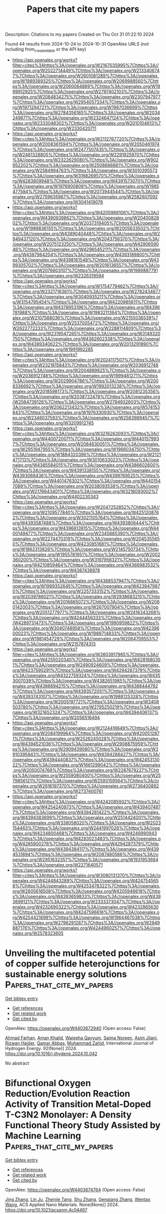#+TITLE: Papers that cite my papers
Description: Citations to my papers
Created on Thu Oct 31 01:22:10 2024

Found 44 results from 2024-10-24 to 2024-10-31
OpenAlex URLS (not including from_created_date or the API key)
- [[https://api.openalex.org/works?filter=cites%3Ahttps%3A//openalex.org/W2167035995%7Chttps%3A//openalex.org/W2022714449%7Chttps%3A//openalex.org/W2133406747%7Chttps%3A//openalex.org/W2601081289%7Chttps%3A//openalex.org/W1989389325%7Chttps%3A//openalex.org/W2069988560%7Chttps%3A//openalex.org/W2060064889%7Chttps%3A//openalex.org/W1999912925%7Chttps%3A//openalex.org/W2797402103%7Chttps%3A//openalex.org/W2084834275%7Chttps%3A//openalex.org/W2307947977%7Chttps%3A//openalex.org/W2954057334%7Chttps%3A//openalex.org/W1971294721%7Chttps%3A//openalex.org/W1987036699%7Chttps%3A//openalex.org/W2784356185%7Chttps%3A//openalex.org/W2034249671%7Chttps%3A//openalex.org/W2324647124%7Chttps%3A//openalex.org/W2333048302%7Chttps%3A//openalex.org/W2010104613%7Chttps%3A//openalex.org/W2330420711]]
- [[https://api.openalex.org/works?filter=cites%3Ahttps%3A//openalex.org/W2112767720%7Chttps%3A//openalex.org/W2008361594%7Chttps%3A//openalex.org/W2050461974%7Chttps%3A//openalex.org/W2477507435%7Chttps%3A//openalex.org/W2461328805%7Chttps%3A//openalex.org/W2291925970%7Chttps%3A//openalex.org/W2322629080%7Chttps%3A//openalex.org/W902952202%7Chttps%3A//openalex.org/W2508686881%7Chttps%3A//openalex.org/W2584994763%7Chttps%3A//openalex.org/W3010395573%7Chttps%3A//openalex.org/W3168269570%7Chttps%3A//openalex.org/W4283809948%7Chttps%3A//openalex.org/W4391573070%7Chttps%3A//openalex.org/W1976900809%7Chttps%3A//openalex.org/W1985477584%7Chttps%3A//openalex.org/W2073944544%7Chttps%3A//openalex.org/W2759635967%7Chttps%3A//openalex.org/W2582607092%7Chttps%3A//openalex.org/W3041419076]]
- [[https://api.openalex.org/works?filter=cites%3Ahttps%3A//openalex.org/W4205989106%7Chttps%3A//openalex.org/W4390939862%7Chttps%3A//openalex.org/W2040082802%7Chttps%3A//openalex.org/W2037319405%7Chttps%3A//openalex.org/W1989836155%7Chttps%3A//openalex.org/W2005633502%7Chttps%3A//openalex.org/W4389040448%7Chttps%3A//openalex.org/W2949437120%7Chttps%3A//openalex.org/W2043756370%7Chttps%3A//openalex.org/W2075123250%7Chttps%3A//openalex.org/W4290659046%7Chttps%3A//openalex.org/W4296545211%7Chttps%3A//openalex.org/W4387964204%7Chttps%3A//openalex.org/W4393189800%7Chttps%3A//openalex.org/W4398161548%7Chttps%3A//openalex.org/W4399305702%7Chttps%3A//openalex.org/W2016136557%7Chttps%3A//openalex.org/W2076603107%7Chttps%3A//openalex.org/W1989887791%7Chttps%3A//openalex.org/W2326319594]]
- [[https://api.openalex.org/works?filter=cites%3Ahttps%3A//openalex.org/W1754779462%7Chttps%3A//openalex.org/W2321716361%7Chttps%3A//openalex.org/W2782434877%7Chttps%3A//openalex.org/W3040935211%7Chttps%3A//openalex.org/W3154795454%7Chttps%3A//openalex.org/W4220985611%7Chttps%3A//openalex.org/W4378953196%7Chttps%3A//openalex.org/W4396781988%7Chttps%3A//openalex.org/W1983211364%7Chttps%3A//openalex.org/W2107588036%7Chttps%3A//openalex.org/W2155036539%7Chttps%3A//openalex.org/W2537005472%7Chttps%3A//openalex.org/W2622772233%7Chttps%3A//openalex.org/W2288114809%7Chttps%3A//openalex.org/W2319547265%7Chttps%3A//openalex.org/W3149320750%7Chttps%3A//openalex.org/W4362602338%7Chttps%3A//openalex.org/W4389340622%7Chttps%3A//openalex.org/W2013291890%7Chttps%3A//openalex.org/W1991992285]]
- [[https://api.openalex.org/works?filter=cites%3Ahttps%3A//openalex.org/W2024117507%7Chttps%3A//openalex.org/W2321815843%7Chttps%3A//openalex.org/W2036912748%7Chttps%3A//openalex.org/W2004889825%7Chttps%3A//openalex.org/W2036912748%7Chttps%3A//openalex.org/W1999481271%7Chttps%3A//openalex.org/W2029904786%7Chttps%3A//openalex.org/W2008336692%7Chttps%3A//openalex.org/W1992013238%7Chttps%3A//openalex.org/W2018598173%7Chttps%3A//openalex.org/W2081235356%7Chttps%3A//openalex.org/W2038722478%7Chttps%3A//openalex.org/W2564739126%7Chttps%3A//openalex.org/W2794932603%7Chttps%3A//openalex.org/W2062213432%7Chttps%3A//openalex.org/W574153843%7Chttps%3A//openalex.org/W1976330930%7Chttps%3A//openalex.org/W2346037593%7Chttps%3A//openalex.org/W2583989457%7Chttps%3A//openalex.org/W3209912745]]
- [[https://api.openalex.org/works?filter=cites%3Ahttps%3A//openalex.org/W3216263093%7Chttps%3A//openalex.org/W4400720071%7Chttps%3A//openalex.org/W4401579937%7Chttps%3A//openalex.org/W2084630051%7Chttps%3A//openalex.org/W2951947955%7Chttps%3A//openalex.org/W1966034750%7Chttps%3A//openalex.org/W1884320396%7Chttps%3A//openalex.org/W2121471713%7Chttps%3A//openalex.org/W3010633023%7Chttps%3A//openalex.org/W4385584015%7Chttps%3A//openalex.org/W4386602600%7Chttps%3A//openalex.org/W4391338155%7Chttps%3A//openalex.org/W4393066436%7Chttps%3A//openalex.org/W4399769525%7Chttps%3A//openalex.org/W4401476302%7Chttps%3A//openalex.org/W4401547089%7Chttps%3A//openalex.org/W2038093538%7Chttps%3A//openalex.org/W2176643401%7Chttps%3A//openalex.org/W3216093002%7Chttps%3A//openalex.org/W4402230343]]
- [[https://api.openalex.org/works?filter=cites%3Ahttps%3A//openalex.org/W2047252852%7Chttps%3A//openalex.org/W2109577840%7Chttps%3A//openalex.org/W4251208762%7Chttps%3A//openalex.org/W3021105764%7Chttps%3A//openalex.org/W4393587488%7Chttps%3A//openalex.org/W4393806444%7Chttps%3A//openalex.org/W4396813915%7Chttps%3A//openalex.org/W4400149477%7Chttps%3A//openalex.org/W2345885390%7Chttps%3A//openalex.org/W2274470319%7Chttps%3A//openalex.org/W2045355650%7Chttps%3A//openalex.org/W4230851681%7Chttps%3A//openalex.org/W1862313826%7Chttps%3A//openalex.org/W2145750734%7Chttps%3A//openalex.org/W1955781951%7Chttps%3A//openalex.org/W2002360200%7Chttps%3A//openalex.org/W3197956321%7Chttps%3A//openalex.org/W4210859464%7Chttps%3A//openalex.org/W4366983532%7Chttps%3A//openalex.org/W4387438978]]
- [[https://api.openalex.org/works?filter=cites%3Ahttps%3A//openalex.org/W4388537947%7Chttps%3A//openalex.org/W1999352645%7Chttps%3A//openalex.org/W4239479870%7Chttps%3A//openalex.org/W2257333152%7Chttps%3A//openalex.org/W2039786021%7Chttps%3A//openalex.org/W2938683215%7Chttps%3A//openalex.org/W2016865072%7Chttps%3A//openalex.org/W2080142003%7Chttps%3A//openalex.org/W267007904%7Chttps%3A//openalex.org/W2051277977%7Chttps%3A//openalex.org/W2416343268%7Chttps%3A//openalex.org/W4244456333%7Chttps%3A//openalex.org/W4289731473%7Chttps%3A//openalex.org/W1990959822%7Chttps%3A//openalex.org/W3040748958%7Chttps%3A//openalex.org/W4239600023%7Chttps%3A//openalex.org/W1988714833%7Chttps%3A//openalex.org/W1981454729%7Chttps%3A//openalex.org/W2064709553%7Chttps%3A//openalex.org/W2157874313]]
- [[https://api.openalex.org/works?filter=cites%3Ahttps%3A//openalex.org/W2603917965%7Chttps%3A//openalex.org/W4255020340%7Chttps%3A//openalex.org/W4281680351%7Chttps%3A//openalex.org/W2490924609%7Chttps%3A//openalex.org/W4237590291%7Chttps%3A//openalex.org/W4294287379%7Chttps%3A//openalex.org/W4322759324%7Chttps%3A//openalex.org/W4353007039%7Chttps%3A//openalex.org/W4382651985%7Chttps%3A//openalex.org/W4386694215%7Chttps%3A//openalex.org/W4388444792%7Chttps%3A//openalex.org/W4393572051%7Chttps%3A//openalex.org/W4393743107%7Chttps%3A//openalex.org/W1988125328%7Chttps%3A//openalex.org/W2005197721%7Chttps%3A//openalex.org/W2408503780%7Chttps%3A//openalex.org/W2795250219%7Chttps%3A//openalex.org/W3216523247%7Chttps%3A//openalex.org/W4394406137%7Chttps%3A//openalex.org/W2056516494]]
- [[https://api.openalex.org/works?filter=cites%3Ahttps%3A//openalex.org/W2124416649%7Chttps%3A//openalex.org/W2084199964%7Chttps%3A//openalex.org/W4200512871%7Chttps%3A//openalex.org/W2526245028%7Chttps%3A//openalex.org/W4394521036%7Chttps%3A//openalex.org/W2908875959%7Chttps%3A//openalex.org/W2909439080%7Chttps%3A//openalex.org/W2910395843%7Chttps%3A//openalex.org/W4394266427%7Chttps%3A//openalex.org/W4394440837%7Chttps%3A//openalex.org/W4245313022%7Chttps%3A//openalex.org/W1661299042%7Chttps%3A//openalex.org/W2050074768%7Chttps%3A//openalex.org/W2287679227%7Chttps%3A//openalex.org/W2559080400%7Chttps%3A//openalex.org/W2579856121%7Chttps%3A//openalex.org/W2593159564%7Chttps%3A//openalex.org/W2616197370%7Chttps%3A//openalex.org/W2736400892%7Chttps%3A//openalex.org/W2737400761]]
- [[https://api.openalex.org/works?filter=cites%3Ahttps%3A//openalex.org/W4242085932%7Chttps%3A//openalex.org/W4254240973%7Chttps%3A//openalex.org/W4394074877%7Chttps%3A//openalex.org/W4394281422%7Chttps%3A//openalex.org/W4394383699%7Chttps%3A//openalex.org/W2514424001%7Chttps%3A//openalex.org/W338058020%7Chttps%3A//openalex.org/W2023154463%7Chttps%3A//openalex.org/W2441997026%7Chttps%3A//openalex.org/W4234800468%7Chttps%3A//openalex.org/W4246990943%7Chttps%3A//openalex.org/W4283023483%7Chttps%3A//openalex.org/W4285900276%7Chttps%3A//openalex.org/W4294287379%7Chttps%3A//openalex.org/W4394384117%7Chttps%3A//openalex.org/W4394531894%7Chttps%3A//openalex.org/W2087480586%7Chttps%3A//openalex.org/W2951632357%7Chttps%3A//openalex.org/W1931953664%7Chttps%3A//openalex.org/W2271640571]]
- [[https://api.openalex.org/works?filter=cites%3Ahttps%3A//openalex.org/W3080131370%7Chttps%3A//openalex.org/W4244843289%7Chttps%3A//openalex.org/W4247545658%7Chttps%3A//openalex.org/W4253478322%7Chttps%3A//openalex.org/W2605616508%7Chttps%3A//openalex.org/W4205946618%7Chttps%3A//openalex.org/W4393659833%7Chttps%3A//openalex.org/W4393699121%7Chttps%3A//openalex.org/W2333373047%7Chttps%3A//openalex.org/W4232690322%7Chttps%3A//openalex.org/W4232865630%7Chttps%3A//openalex.org/W4247596616%7Chttps%3A//openalex.org/W4254421699%7Chttps%3A//openalex.org/W1964467038%7Chttps%3A//openalex.org/W2796291287%7Chttps%3A//openalex.org/W2949887176%7Chttps%3A//openalex.org/W4244960257%7Chttps%3A//openalex.org/W2578323605]]

* Unveiling the multifaceted potential of copper sulfide heterojunctions for sustainable energy solutions  :Papers_that_cite_my_papers:
:PROPERTIES:
:UUID: https://openalex.org/W4403672940
:TOPICS: Aqueous Zinc-Ion Battery Technology, Thin-Film Solar Cell Technology, Electrocatalysis for Energy Conversion
:PUBLICATION_DATE: 2024-10-23
:END:    
    
[[elisp:(doi-add-bibtex-entry "https://doi.org/10.1016/j.ijhydene.2024.10.042")][Get bibtex entry]] 

- [[elisp:(progn (xref--push-markers (current-buffer) (point)) (oa--referenced-works "https://openalex.org/W4403672940"))][Get references]]
- [[elisp:(progn (xref--push-markers (current-buffer) (point)) (oa--related-works "https://openalex.org/W4403672940"))][Get related work]]
- [[elisp:(progn (xref--push-markers (current-buffer) (point)) (oa--cited-by-works "https://openalex.org/W4403672940"))][Get cited by]]

OpenAlex: https://openalex.org/W4403672940 (Open access: False)
    
[[https://openalex.org/A5101449745][Ahmad Farhan]], [[https://openalex.org/A5102590121][Aman Khalid]], [[https://openalex.org/A5065951501][Wajeeha Qayyum]], [[https://openalex.org/A5060847704][Saima Noreen]], [[https://openalex.org/A5023179599][Asim Jilani]], [[https://openalex.org/A5081998012][Rizwan Haider]], [[https://openalex.org/A5063348199][Qamar Abbas]], [[https://openalex.org/A5038552676][Muhammad Zahid]], International Journal of Hydrogen Energy. 92(None)] 2024. https://doi.org/10.1016/j.ijhydene.2024.10.042 
     
No abstract    

    

* Bifunctional Oxygen Reduction/Evolution Reaction Activity of Transition Metal-Doped T-C3N2 Monolayer: A Density Functional Theory Study Assisted by Machine Learning  :Papers_that_cite_my_papers:
:PROPERTIES:
:UUID: https://openalex.org/W4403674764
:TOPICS: Fuel Cell Membrane Technology, Electrocatalysis for Energy Conversion, Accelerating Materials Innovation through Informatics
:PUBLICATION_DATE: 2024-10-23
:END:    
    
[[elisp:(doi-add-bibtex-entry "https://doi.org/10.1021/acsanm.4c04467")][Get bibtex entry]] 

- [[elisp:(progn (xref--push-markers (current-buffer) (point)) (oa--referenced-works "https://openalex.org/W4403674764"))][Get references]]
- [[elisp:(progn (xref--push-markers (current-buffer) (point)) (oa--related-works "https://openalex.org/W4403674764"))][Get related work]]
- [[elisp:(progn (xref--push-markers (current-buffer) (point)) (oa--cited-by-works "https://openalex.org/W4403674764"))][Get cited by]]

OpenAlex: https://openalex.org/W4403674764 (Open access: False)
    
[[https://openalex.org/A5076247663][Jing Zhang]], [[https://openalex.org/A5101591008][Lin Ju]], [[https://openalex.org/A5104946821][Zhenjie Tang]], [[https://openalex.org/A5100452875][Shu Zhang]], [[https://openalex.org/A5001740473][Genqiang Zhang]], [[https://openalex.org/A5100394150][Wentao Wang]], ACS Applied Nano Materials. None(None)] 2024. https://doi.org/10.1021/acsanm.4c04467 
     
No abstract    

    

* The latest advances in the deep reconstruction of pre-catalysts for the oxygen evolution reaction  :Papers_that_cite_my_papers:
:PROPERTIES:
:UUID: https://openalex.org/W4403679718
:TOPICS: Electrocatalysis for Energy Conversion, Fuel Cell Membrane Technology, Accelerating Materials Innovation through Informatics
:PUBLICATION_DATE: 2024-10-01
:END:    
    
[[elisp:(doi-add-bibtex-entry "https://doi.org/10.1016/j.jallcom.2024.177225")][Get bibtex entry]] 

- [[elisp:(progn (xref--push-markers (current-buffer) (point)) (oa--referenced-works "https://openalex.org/W4403679718"))][Get references]]
- [[elisp:(progn (xref--push-markers (current-buffer) (point)) (oa--related-works "https://openalex.org/W4403679718"))][Get related work]]
- [[elisp:(progn (xref--push-markers (current-buffer) (point)) (oa--cited-by-works "https://openalex.org/W4403679718"))][Get cited by]]

OpenAlex: https://openalex.org/W4403679718 (Open access: False)
    
[[https://openalex.org/A5100408823][Haibin Wang]], [[https://openalex.org/A5100722897][Hongxin Wang]], [[https://openalex.org/A5047978474][Qiming Hu]], [[https://openalex.org/A5100439502][Biao Wang]], [[https://openalex.org/A5110379939][Xuefei Lei]], [[https://openalex.org/A5101528771][Junhua You]], [[https://openalex.org/A5017651445][Rui Guo]], Journal of Alloys and Compounds. None(None)] 2024. https://doi.org/10.1016/j.jallcom.2024.177225 
     
No abstract    

    

* Chemistry In Rechargeable Zinc-Air battery: A Mechanistic Overview  :Papers_that_cite_my_papers:
:PROPERTIES:
:UUID: https://openalex.org/W4403679884
:TOPICS: Aqueous Zinc-Ion Battery Technology, Electrocatalysis for Energy Conversion, Electrochemical Detection of Heavy Metal Ions
:PUBLICATION_DATE: 2024-10-01
:END:    
    
[[elisp:(doi-add-bibtex-entry "https://doi.org/10.1016/j.cattod.2024.115108")][Get bibtex entry]] 

- [[elisp:(progn (xref--push-markers (current-buffer) (point)) (oa--referenced-works "https://openalex.org/W4403679884"))][Get references]]
- [[elisp:(progn (xref--push-markers (current-buffer) (point)) (oa--related-works "https://openalex.org/W4403679884"))][Get related work]]
- [[elisp:(progn (xref--push-markers (current-buffer) (point)) (oa--cited-by-works "https://openalex.org/W4403679884"))][Get cited by]]

OpenAlex: https://openalex.org/W4403679884 (Open access: False)
    
[[https://openalex.org/A5111117684][Arkaj Singh]], [[https://openalex.org/A5002894782][Ravinder Sharma]], [[https://openalex.org/A5064126450][A. K. Gautam]], [[https://openalex.org/A5024470450][Bindey Kumar]], [[https://openalex.org/A5051133716][Sneha Mittal]], [[https://openalex.org/A5078586020][Aditi Halder]], Catalysis Today. None(None)] 2024. https://doi.org/10.1016/j.cattod.2024.115108 
     
No abstract    

    

* Pythonic Chemistry: The Beginner’s Guide to Digital Chemistry  :Papers_that_cite_my_papers:
:PROPERTIES:
:UUID: https://openalex.org/W4403685033
:TOPICS: Challenges and Innovations in Bioinformatics Education, Innovations in Chemistry Education and Laboratory Techniques
:PUBLICATION_DATE: 2024-10-23
:END:    
    
[[elisp:(doi-add-bibtex-entry "https://doi.org/10.1021/acs.jchemed.4c00840")][Get bibtex entry]] 

- [[elisp:(progn (xref--push-markers (current-buffer) (point)) (oa--referenced-works "https://openalex.org/W4403685033"))][Get references]]
- [[elisp:(progn (xref--push-markers (current-buffer) (point)) (oa--related-works "https://openalex.org/W4403685033"))][Get related work]]
- [[elisp:(progn (xref--push-markers (current-buffer) (point)) (oa--cited-by-works "https://openalex.org/W4403685033"))][Get cited by]]

OpenAlex: https://openalex.org/W4403685033 (Open access: False)
    
[[https://openalex.org/A5062528507][Javier Heras‐Domingo]], [[https://openalex.org/A5003060160][Diego Garay‐Ruiz]], Journal of Chemical Education. None(None)] 2024. https://doi.org/10.1021/acs.jchemed.4c00840 
     
No abstract    

    

* Diatomic Active Sites Embedded Graphyne as Electrocatalysts for Ammonia Synthesis  :Papers_that_cite_my_papers:
:PROPERTIES:
:UUID: https://openalex.org/W4403685995
:TOPICS: Ammonia Synthesis and Electrocatalysis, Photocatalytic Materials for Solar Energy Conversion, Content-Centric Networking for Information Delivery
:PUBLICATION_DATE: 2024-10-23
:END:    
    
[[elisp:(doi-add-bibtex-entry "https://doi.org/10.1021/acsami.4c13025")][Get bibtex entry]] 

- [[elisp:(progn (xref--push-markers (current-buffer) (point)) (oa--referenced-works "https://openalex.org/W4403685995"))][Get references]]
- [[elisp:(progn (xref--push-markers (current-buffer) (point)) (oa--related-works "https://openalex.org/W4403685995"))][Get related work]]
- [[elisp:(progn (xref--push-markers (current-buffer) (point)) (oa--cited-by-works "https://openalex.org/W4403685995"))][Get cited by]]

OpenAlex: https://openalex.org/W4403685995 (Open access: False)
    
[[https://openalex.org/A5002067094][Xiaoting Chen]], [[https://openalex.org/A5083995211][Man-Rong Zhao]], [[https://openalex.org/A5013069035][Bingyi Song]], [[https://openalex.org/A5100451577][Guoliang Li]], [[https://openalex.org/A5028695621][Li‐Ming Yang]], ACS Applied Materials & Interfaces. None(None)] 2024. https://doi.org/10.1021/acsami.4c13025 
     
Ammonia (NH    

    

* Deciphering Doping Effects in a V-Doped Ni Catalyst for Hydrogen Electrooxidation  :Papers_that_cite_my_papers:
:PROPERTIES:
:UUID: https://openalex.org/W4403686539
:TOPICS: Electrocatalysis for Energy Conversion, Fuel Cell Membrane Technology, Aqueous Zinc-Ion Battery Technology
:PUBLICATION_DATE: 2024-10-23
:END:    
    
[[elisp:(doi-add-bibtex-entry "https://doi.org/10.1021/acs.inorgchem.4c03785")][Get bibtex entry]] 

- [[elisp:(progn (xref--push-markers (current-buffer) (point)) (oa--referenced-works "https://openalex.org/W4403686539"))][Get references]]
- [[elisp:(progn (xref--push-markers (current-buffer) (point)) (oa--related-works "https://openalex.org/W4403686539"))][Get related work]]
- [[elisp:(progn (xref--push-markers (current-buffer) (point)) (oa--cited-by-works "https://openalex.org/W4403686539"))][Get cited by]]

OpenAlex: https://openalex.org/W4403686539 (Open access: False)
    
[[https://openalex.org/A5114122875][Siguang Lu]], [[https://openalex.org/A5010542535][Luhong Fu]], [[https://openalex.org/A5042063495][Fulin Yang]], [[https://openalex.org/A5025913683][Shuli Wang]], [[https://openalex.org/A5008529319][Ligang Feng]], Inorganic Chemistry. None(None)] 2024. https://doi.org/10.1021/acs.inorgchem.4c03785 
     
The improved performance of soluble metal-doped Ni catalysts is perplexed by the evolvable surface structures in the alkaline electrolytes for hydrogen oxidation reaction (HOR). Herein, V-doped Ni nanoparticles, as a proof of concept, were carefully evaluated to explore the intrinsic function of the enthetic V-species in assisting the HOR kinetic improvement. As expected, it exhibits a mass-normalized kinetic current density of 50.34 mA mg    

    

* Combining Hammett σ constants for Δ-machine learning and catalyst discovery  :Papers_that_cite_my_papers:
:PROPERTIES:
:UUID: https://openalex.org/W4403687003
:TOPICS: Accelerating Materials Innovation through Informatics, Engineering of Surface Nanostructures, Catalytic Dehydrogenation of Light Alkanes
:PUBLICATION_DATE: 2024-01-01
:END:    
    
[[elisp:(doi-add-bibtex-entry "https://doi.org/10.1039/d4dd00228h")][Get bibtex entry]] 

- [[elisp:(progn (xref--push-markers (current-buffer) (point)) (oa--referenced-works "https://openalex.org/W4403687003"))][Get references]]
- [[elisp:(progn (xref--push-markers (current-buffer) (point)) (oa--related-works "https://openalex.org/W4403687003"))][Get related work]]
- [[elisp:(progn (xref--push-markers (current-buffer) (point)) (oa--cited-by-works "https://openalex.org/W4403687003"))][Get cited by]]

OpenAlex: https://openalex.org/W4403687003 (Open access: True)
    
[[https://openalex.org/A5098535081][V. Diana Rakotonirina]], [[https://openalex.org/A5013796389][Marco Bragato]], [[https://openalex.org/A5024088138][Stefan Heinen]], [[https://openalex.org/A5088793872][O. Anatole von Lilienfeld]], Digital Discovery. None(None)] 2024. https://doi.org/10.1039/d4dd00228h 
     
We present a simple and fast linear model for discovering organometallic catalysts for the Suzuki–Miyaura cross-coupling reaction, using a combinatorial approach.    

    

* Modulating CO2 Electroreduction Activity on Mo2C and Promoting C2 Product by Grain Boundary Engineering: Insights from First-Principles Calculations  :Papers_that_cite_my_papers:
:PROPERTIES:
:UUID: https://openalex.org/W4403687778
:TOPICS: Electrochemical Reduction of CO2 to Fuels, Electrocatalysis for Energy Conversion, Two-Dimensional Transition Metal Carbides and Nitrides (MXenes)
:PUBLICATION_DATE: 2024-10-23
:END:    
    
[[elisp:(doi-add-bibtex-entry "https://doi.org/10.1021/acscatal.4c03202")][Get bibtex entry]] 

- [[elisp:(progn (xref--push-markers (current-buffer) (point)) (oa--referenced-works "https://openalex.org/W4403687778"))][Get references]]
- [[elisp:(progn (xref--push-markers (current-buffer) (point)) (oa--related-works "https://openalex.org/W4403687778"))][Get related work]]
- [[elisp:(progn (xref--push-markers (current-buffer) (point)) (oa--cited-by-works "https://openalex.org/W4403687778"))][Get cited by]]

OpenAlex: https://openalex.org/W4403687778 (Open access: False)
    
[[https://openalex.org/A5020171747][Yuxing Lin]], [[https://openalex.org/A5011757223][Fang-Qi Yu]], [[https://openalex.org/A5104314830][Lei Li]], [[https://openalex.org/A5011475511][Yameng Li]], [[https://openalex.org/A5004650764][Rao Huang]], [[https://openalex.org/A5100461045][Yu‐Hua Wen]], ACS Catalysis. None(None)] 2024. https://doi.org/10.1021/acscatal.4c03202 
     
No abstract    

    

* Advances in Two‐Electron Water Oxidation Reaction for Hydrogen Peroxide Production: Catalyst Design and Interface Engineering  :Papers_that_cite_my_papers:
:PROPERTIES:
:UUID: https://openalex.org/W4403689728
:TOPICS: Electrocatalysis for Energy Conversion, Aqueous Zinc-Ion Battery Technology, Photocatalytic Materials for Solar Energy Conversion
:PUBLICATION_DATE: 2024-10-23
:END:    
    
[[elisp:(doi-add-bibtex-entry "https://doi.org/10.1002/cssc.202401100")][Get bibtex entry]] 

- [[elisp:(progn (xref--push-markers (current-buffer) (point)) (oa--referenced-works "https://openalex.org/W4403689728"))][Get references]]
- [[elisp:(progn (xref--push-markers (current-buffer) (point)) (oa--related-works "https://openalex.org/W4403689728"))][Get related work]]
- [[elisp:(progn (xref--push-markers (current-buffer) (point)) (oa--cited-by-works "https://openalex.org/W4403689728"))][Get cited by]]

OpenAlex: https://openalex.org/W4403689728 (Open access: True)
    
[[https://openalex.org/A5047503956][Hu Cao]], [[https://openalex.org/A5108051536][Guangming Chen]], [[https://openalex.org/A5018045286][Yong Yan]], [[https://openalex.org/A5100748400][Dong Wang]], ChemSusChem. None(None)] 2024. https://doi.org/10.1002/cssc.202401100  ([[https://onlinelibrary.wiley.com/doi/pdfdirect/10.1002/cssc.202401100][pdf]])
     
Abstract Hydrogen peroxide (H 2 O 2 ) is a versatile and zero‐emission material that is widely used in the industrial, domestic, and healthcare sectors. It is clear that it plays a critical role in advancing environmental sustainability, acting as a green energy source, and protecting human health. Conventional production techniques focused on anthraquinone oxidation, however, electrocatalytic synthesis has arisen as a means of utilizing renewable energy sources in conjunction with available resources like oxygen and water. These strides represent a substantial change toward more environmentally and energy‐friendly H 2 O 2 manufacturing techniques that are in line with current environmental and energy goals. This work reviews recent advances in two‐electron water oxidation reaction (2e‐WOR) electrocatalysts, including design principles and reaction mechanisms, examines catalyst design alternatives and experimental characterization techniques, proposes standardized assessment criteria, investigates the impact of the interfacial milieu on the reaction, and discusses the value of in situ characterization and molecular dynamics simulations as a supplement to traditional experimental techniques and theoretical simulations, as shown in Figure 1. The review also emphasizes the importance of device design, interface, and surface engineering in improving the production of H 2 O 2 . Through adjustments to the chemical microenvironment, catalysts can demonstrate improved performance, opening the door for commercial applications that are scalable through tandem cell development.    

    

* Engineering Chemical and Catalytic Activity of Metal Surface Sites by Controlling Strain and Ligand Effects in Nonmodel Nanoparticle Catalysts  :Papers_that_cite_my_papers:
:PROPERTIES:
:UUID: https://openalex.org/W4403692782
:TOPICS: Electrocatalysis for Energy Conversion, Catalytic Nanomaterials, Ice Nucleation and Melting Phenomena
:PUBLICATION_DATE: 2024-10-22
:END:    
    
[[elisp:(doi-add-bibtex-entry "https://doi.org/10.1021/acscatal.4c03857")][Get bibtex entry]] 

- [[elisp:(progn (xref--push-markers (current-buffer) (point)) (oa--referenced-works "https://openalex.org/W4403692782"))][Get references]]
- [[elisp:(progn (xref--push-markers (current-buffer) (point)) (oa--related-works "https://openalex.org/W4403692782"))][Get related work]]
- [[elisp:(progn (xref--push-markers (current-buffer) (point)) (oa--cited-by-works "https://openalex.org/W4403692782"))][Get cited by]]

OpenAlex: https://openalex.org/W4403692782 (Open access: False)
    
[[https://openalex.org/A5086523780][Bill Yan]], [[https://openalex.org/A5001250764][Suljo Linic]], ACS Catalysis. None(None)] 2024. https://doi.org/10.1021/acscatal.4c03857 
     
No abstract    

    

* Ru/MgO Catalysts Modified with Various Alkali Metals (Na, Cs, K) for COx-Free H2 Production from NH3 Decomposition  :Papers_that_cite_my_papers:
:PROPERTIES:
:UUID: https://openalex.org/W4403692862
:TOPICS: Ammonia Synthesis and Electrocatalysis, Catalytic Nanomaterials, Materials and Methods for Hydrogen Storage
:PUBLICATION_DATE: 2024-10-22
:END:    
    
[[elisp:(doi-add-bibtex-entry "https://doi.org/10.1021/acs.energyfuels.4c03658")][Get bibtex entry]] 

- [[elisp:(progn (xref--push-markers (current-buffer) (point)) (oa--referenced-works "https://openalex.org/W4403692862"))][Get references]]
- [[elisp:(progn (xref--push-markers (current-buffer) (point)) (oa--related-works "https://openalex.org/W4403692862"))][Get related work]]
- [[elisp:(progn (xref--push-markers (current-buffer) (point)) (oa--cited-by-works "https://openalex.org/W4403692862"))][Get cited by]]

OpenAlex: https://openalex.org/W4403692862 (Open access: False)
    
[[https://openalex.org/A5067912035][Tianxu Su]], [[https://openalex.org/A5060832414][Bin Guan]], [[https://openalex.org/A5008939806][Chunzheng Zheng]], [[https://openalex.org/A5047221113][Jiefei Zhou]], [[https://openalex.org/A5100778507][Zhen Huang]], Energy & Fuels. None(None)] 2024. https://doi.org/10.1021/acs.energyfuels.4c03658 
     
No abstract    

    

* Dynamic Surface Dealloying for Pt3Co/C Catalysts with a Pt-Enriched Surface for the Oxygen Reduction Reaction  :Papers_that_cite_my_papers:
:PROPERTIES:
:UUID: https://openalex.org/W4403693496
:TOPICS: Evolution and Applications of Nanoporous Metals, Electrocatalysis for Energy Conversion, Materials for Electrochemical Supercapacitors
:PUBLICATION_DATE: 2024-10-23
:END:    
    
[[elisp:(doi-add-bibtex-entry "https://doi.org/10.1021/acsaem.4c02062")][Get bibtex entry]] 

- [[elisp:(progn (xref--push-markers (current-buffer) (point)) (oa--referenced-works "https://openalex.org/W4403693496"))][Get references]]
- [[elisp:(progn (xref--push-markers (current-buffer) (point)) (oa--related-works "https://openalex.org/W4403693496"))][Get related work]]
- [[elisp:(progn (xref--push-markers (current-buffer) (point)) (oa--cited-by-works "https://openalex.org/W4403693496"))][Get cited by]]

OpenAlex: https://openalex.org/W4403693496 (Open access: False)
    
[[https://openalex.org/A5101864392][Mingjie Xu]], [[https://openalex.org/A5056756294][Ye Xiao]], [[https://openalex.org/A5101433523][Jingxi Zhang]], [[https://openalex.org/A5083751702][Yuting Xia]], [[https://openalex.org/A5036436557][Tianli Liu]], [[https://openalex.org/A5074064792][Yanhao Dong]], [[https://openalex.org/A5100645729][Chang‐An Wang]], ACS Applied Energy Materials. None(None)] 2024. https://doi.org/10.1021/acsaem.4c02062 
     
No abstract    

    

* Leveraging Machine Learning to Expedite Screening of Single-atom Catalysts in Electrochemical Nitrate Reduction to Ammonia  :Papers_that_cite_my_papers:
:PROPERTIES:
:UUID: https://openalex.org/W4403695068
:TOPICS: Ammonia Synthesis and Electrocatalysis, Content-Centric Networking for Information Delivery, Photocatalytic Materials for Solar Energy Conversion
:PUBLICATION_DATE: 2024-10-01
:END:    
    
[[elisp:(doi-add-bibtex-entry "https://doi.org/10.1016/j.jallcom.2024.177180")][Get bibtex entry]] 

- [[elisp:(progn (xref--push-markers (current-buffer) (point)) (oa--referenced-works "https://openalex.org/W4403695068"))][Get references]]
- [[elisp:(progn (xref--push-markers (current-buffer) (point)) (oa--related-works "https://openalex.org/W4403695068"))][Get related work]]
- [[elisp:(progn (xref--push-markers (current-buffer) (point)) (oa--cited-by-works "https://openalex.org/W4403695068"))][Get cited by]]

OpenAlex: https://openalex.org/W4403695068 (Open access: False)
    
[[https://openalex.org/A5006575197][Zhongli Lu]], [[https://openalex.org/A5062375227][Jiming Liu]], [[https://openalex.org/A5065542968][Houfen Li]], [[https://openalex.org/A5100448510][Rui Li]], [[https://openalex.org/A5100320883][Xiao Zhang]], [[https://openalex.org/A5032727835][Juan Jian]], [[https://openalex.org/A5049164708][Xiaoming Gao]], [[https://openalex.org/A5101595083][Xuqian Zhang]], [[https://openalex.org/A5005857802][Yanze Wu]], [[https://openalex.org/A5073743290][Xiuping Yue]], Journal of Alloys and Compounds. None(None)] 2024. https://doi.org/10.1016/j.jallcom.2024.177180 
     
No abstract    

    

* Sliding catalysis for on-off switching of the hydrogen evolution reaction on two-dimensional van der Waals bilayers  :Papers_that_cite_my_papers:
:PROPERTIES:
:UUID: https://openalex.org/W4403705961
:TOPICS: Molecular Electronic Devices and Systems, Graphene: Properties, Synthesis, and Applications, Two-Dimensional Materials
:PUBLICATION_DATE: 2024-10-24
:END:    
    
[[elisp:(doi-add-bibtex-entry "https://doi.org/10.1103/physrevapplied.22.044061")][Get bibtex entry]] 

- [[elisp:(progn (xref--push-markers (current-buffer) (point)) (oa--referenced-works "https://openalex.org/W4403705961"))][Get references]]
- [[elisp:(progn (xref--push-markers (current-buffer) (point)) (oa--related-works "https://openalex.org/W4403705961"))][Get related work]]
- [[elisp:(progn (xref--push-markers (current-buffer) (point)) (oa--cited-by-works "https://openalex.org/W4403705961"))][Get cited by]]

OpenAlex: https://openalex.org/W4403705961 (Open access: False)
    
[[https://openalex.org/A5100398795][Kun Liu]], [[https://openalex.org/A5048931115][Xingju Zhao]], [[https://openalex.org/A5074216961][Xiaoyan Ren]], [[https://openalex.org/A5065249802][Shunfang Li]], Physical Review Applied. 22(4)] 2024. https://doi.org/10.1103/physrevapplied.22.044061 
     
No abstract    

    

* Machine Learning Assisted Selection of Catalyst for γ-Valerolactone Hydrogenation from Levulinic Acid  :Papers_that_cite_my_papers:
:PROPERTIES:
:UUID: https://openalex.org/W4403716968
:TOPICS: Catalytic Conversion of Biomass to Fuels and Chemicals, Desulfurization Technologies for Fuels, Mesoporous Materials
:PUBLICATION_DATE: 2024-10-24
:END:    
    
[[elisp:(doi-add-bibtex-entry "https://doi.org/10.1021/acssuschemeng.4c05941")][Get bibtex entry]] 

- [[elisp:(progn (xref--push-markers (current-buffer) (point)) (oa--referenced-works "https://openalex.org/W4403716968"))][Get references]]
- [[elisp:(progn (xref--push-markers (current-buffer) (point)) (oa--related-works "https://openalex.org/W4403716968"))][Get related work]]
- [[elisp:(progn (xref--push-markers (current-buffer) (point)) (oa--cited-by-works "https://openalex.org/W4403716968"))][Get cited by]]

OpenAlex: https://openalex.org/W4403716968 (Open access: False)
    
[[https://openalex.org/A5029279065][Liu Dongyu]], [[https://openalex.org/A5101651769][Zhen Jia]], [[https://openalex.org/A5110429717][Lu Shen]], [[https://openalex.org/A5080026399][Wenman Liu]], [[https://openalex.org/A5077664084][Ronald T.K. Pang]], [[https://openalex.org/A5072635850][Shitao Yu]], [[https://openalex.org/A5100415808][Shiwei Liu]], [[https://openalex.org/A5100386346][Lu Li]], [[https://openalex.org/A5100320059][Yue Liu]], [[https://openalex.org/A5043324490][Longzhen Yu]], ACS Sustainable Chemistry & Engineering. None(None)] 2024. https://doi.org/10.1021/acssuschemeng.4c05941 
     
No abstract    

    

* Efficient CO2 Reduction Reaction on Cu-Decorated Biphenylene  :Papers_that_cite_my_papers:
:PROPERTIES:
:UUID: https://openalex.org/W4403728309
:TOPICS: Electrochemical Reduction of CO2 to Fuels, Catalytic Nanomaterials, Applications of Ionic Liquids
:PUBLICATION_DATE: 2024-10-24
:END:    
    
[[elisp:(doi-add-bibtex-entry "https://doi.org/10.1021/acsami.4c08499")][Get bibtex entry]] 

- [[elisp:(progn (xref--push-markers (current-buffer) (point)) (oa--referenced-works "https://openalex.org/W4403728309"))][Get references]]
- [[elisp:(progn (xref--push-markers (current-buffer) (point)) (oa--related-works "https://openalex.org/W4403728309"))][Get related work]]
- [[elisp:(progn (xref--push-markers (current-buffer) (point)) (oa--cited-by-works "https://openalex.org/W4403728309"))][Get cited by]]

OpenAlex: https://openalex.org/W4403728309 (Open access: False)
    
[[https://openalex.org/A5032315291][Radha N Somaiya]], [[https://openalex.org/A5077426281][Muhammad Sajjad]], [[https://openalex.org/A5017583868][Nirpendra Singh]], [[https://openalex.org/A5066886407][Aftab Alam]], ACS Applied Materials & Interfaces. None(None)] 2024. https://doi.org/10.1021/acsami.4c08499 
     
Developing efficient electrocatalysts for CO2 reduction into value-added products is crucial for a green economy. Inspired by the recent experimental synthesis of biphenylene (BPH) and the excellent catalytic activity of copper dispersed on two-dimensional (2D) materials, we chose to systematically investigate the pristine, defective, and Cu-decorated BPH for the electrocatalytic CO2 reduction to value-added hydrocarbons. It is observed that the CO2 molecules bind weakly to the pristine BPH, indicating their chemical inertness. Carbon single-vacancy defects facilitate CO2 adsorption with a strong binding energy (Eb) of −3.23 eV, detrimental to the CO2 reduction reaction (CRR) mechanism. We have further investigated the binding energy and kinetic stability of Cu-decorated BPH as a single-atom-catalyst (SAC). The molecular dynamics simulations confirm the kinetic stability, revealing that the Cu-atom avoids agglomeration under low metal dispersal conditions. The CO2 molecule gets adsorbed horizontally on the Cu-BPH surface with a ΔEb of −0.52 eV. The CRR mechanism is investigated using two pathways beginning with two different initial states, formate (*OCOH) and carboxylic (*COOH). The formate pathway confirms the conversion of *OCOH to *HCOOH with the rate-limiting potential (UL) of 0.39 eV for the production of HCOOH, while for the carboxylic pathway, the conversion of *COH to *CHOH has a UL of 0.32 eV, eventually producing CH3OH. Our findings highlight the role of Cu-BPH as an efficient SAC for CO2 catalytic activity to C1 products, as compared to the state-of-the-art Cu, and holds promise as an electrocatalyst for CRR.    

    

* Mild polarization electric field in ultra-thin BN-Fe-graphene sandwich structure for efficient nitrogen reduction  :Papers_that_cite_my_papers:
:PROPERTIES:
:UUID: https://openalex.org/W4403728693
:TOPICS: Ammonia Synthesis and Electrocatalysis, Catalytic Reduction of Nitro Compounds, Catalytic Nanomaterials
:PUBLICATION_DATE: 2024-10-01
:END:    
    
[[elisp:(doi-add-bibtex-entry "https://doi.org/10.1016/s1872-2067(24)60114-2")][Get bibtex entry]] 

- [[elisp:(progn (xref--push-markers (current-buffer) (point)) (oa--referenced-works "https://openalex.org/W4403728693"))][Get references]]
- [[elisp:(progn (xref--push-markers (current-buffer) (point)) (oa--related-works "https://openalex.org/W4403728693"))][Get related work]]
- [[elisp:(progn (xref--push-markers (current-buffer) (point)) (oa--cited-by-works "https://openalex.org/W4403728693"))][Get cited by]]

OpenAlex: https://openalex.org/W4403728693 (Open access: False)
    
[[https://openalex.org/A5114020436][Ziyuan Xiu]], [[https://openalex.org/A5013582611][Wei Mu]], [[https://openalex.org/A5011192543][Xin Zhou]], [[https://openalex.org/A5017764434][Xiaojun Han]], CHINESE JOURNAL OF CATALYSIS (CHINESE VERSION). 65(None)] 2024. https://doi.org/10.1016/s1872-2067(24)60114-2 
     
No abstract    

    

* Miniaturized Electrochemical Gas Sensor with a Functional Nanocomposite and Thin Ionic Liquid Interface for Highly Sensitive and Rapid Detection of Hydrogen  :Papers_that_cite_my_papers:
:PROPERTIES:
:UUID: https://openalex.org/W4403732719
:TOPICS: Gas Sensing Technology and Materials, Advances in Chemical Sensor Technologies, Breath Analysis Technology
:PUBLICATION_DATE: 2024-10-24
:END:    
    
[[elisp:(doi-add-bibtex-entry "https://doi.org/10.1021/acs.analchem.4c02561")][Get bibtex entry]] 

- [[elisp:(progn (xref--push-markers (current-buffer) (point)) (oa--referenced-works "https://openalex.org/W4403732719"))][Get references]]
- [[elisp:(progn (xref--push-markers (current-buffer) (point)) (oa--related-works "https://openalex.org/W4403732719"))][Get related work]]
- [[elisp:(progn (xref--push-markers (current-buffer) (point)) (oa--cited-by-works "https://openalex.org/W4403732719"))][Get cited by]]

OpenAlex: https://openalex.org/W4403732719 (Open access: False)
    
[[https://openalex.org/A5045946445][Zhuoru Huang]], [[https://openalex.org/A5039236113][Wenjian Yang]], [[https://openalex.org/A5080445522][Yanchi Zhang]], [[https://openalex.org/A5003506006][Jiaxi Yin]], [[https://openalex.org/A5103048441][Xianyou Sun]], [[https://openalex.org/A5038127832][Jiaying Sun]], [[https://openalex.org/A5112212107][Guangqing Ren]], [[https://openalex.org/A5108035748][Shichao Tian]], [[https://openalex.org/A5100338600][Ping Wang]], [[https://openalex.org/A5087599773][Hao Wan]], Analytical Chemistry. None(None)] 2024. https://doi.org/10.1021/acs.analchem.4c02561 
     
Hydrogen has been widely used in industrial and commercial applications as a carbon-free, efficient energy source. Due to the high flammability and explosion risk of hydrogen–air mixtures, it is vital to develop sensors featuring fast-responding and high sensitivity for hydrogen leakage detection. This paper presents a miniaturized electrochemical gas sensor by elaborately establishing a nanocomposite and thin ionic liquid interface for highly sensitive and rapid electrochemical detection of hydrogen, in which a remarkable response time and recovery time of approximately 6 s was achieved at room temperature. A screen-printed carbon electrode was modified with a reduced graphene oxide–carbon nanotube (rGO-CNT) hybrid and platinum–palladium (Pt–Pd) bimetallic nanoparticles to realize high sensitivity. To achieve miniaturization and high stability of the sensor, a thin-film room-temperature ionic liquid (RTIL) was employed as the electrolyte with a significantly decreased response time. The fast-responding hydrogen sensor demonstrates excellent performance with high sensitivity, linearity, and repeatability at concentrations below the lower explosive limit of 4 vol %. The engineered high-performance interface and gas sensor provide a promising and effective strategy for gas sensor design and rapid hazardous gas monitoring.    

    

* 2D single-faceted IrO2(101) monolayer enabling high-performing proton exchange membrane water electrolysis beyond 8,000 h stability at 1.5 A cm-2  :Papers_that_cite_my_papers:
:PROPERTIES:
:UUID: https://openalex.org/W4403745568
:TOPICS: Fuel Cell Membrane Technology, Electrocatalysis for Energy Conversion, Ammonia Synthesis and Electrocatalysis
:PUBLICATION_DATE: 2024-10-24
:END:    
    
[[elisp:(doi-add-bibtex-entry "https://doi.org/10.21203/rs.3.rs-5187955/v1")][Get bibtex entry]] 

- [[elisp:(progn (xref--push-markers (current-buffer) (point)) (oa--referenced-works "https://openalex.org/W4403745568"))][Get references]]
- [[elisp:(progn (xref--push-markers (current-buffer) (point)) (oa--related-works "https://openalex.org/W4403745568"))][Get related work]]
- [[elisp:(progn (xref--push-markers (current-buffer) (point)) (oa--cited-by-works "https://openalex.org/W4403745568"))][Get cited by]]

OpenAlex: https://openalex.org/W4403745568 (Open access: True)
    
[[https://openalex.org/A5100780350][Jianguo Liu]], [[https://openalex.org/A5108149977][Deren Yang]], [[https://openalex.org/A5033564313][Shouwei Zuo]], [[https://openalex.org/A5011241088][Aidong Tan]], [[https://openalex.org/A5100602546][Chunyang Zhang]], [[https://openalex.org/A5011958585][Yufeng Qin]], [[https://openalex.org/A5102503083][Xiaoyun Shi]], [[https://openalex.org/A5102307753][Kang Hua]], [[https://openalex.org/A5088030240][Xuemin An]], [[https://openalex.org/A5100747044][Yubo Liu]], [[https://openalex.org/A5081252332][Yue Yang]], [[https://openalex.org/A5004432299][Lihua Jin]], [[https://openalex.org/A5100730688][Yipeng Zhang]], Research Square (Research Square). None(None)] 2024. https://doi.org/10.21203/rs.3.rs-5187955/v1  ([[https://www.researchsquare.com/article/rs-5187955/latest.pdf][pdf]])
     
Abstract Both commercially available and laboratory-synthesized IrO2 catalysts typically possess rutile-type structures and diverse facet orientations. According to the theoretical results from density functional theory calculations, distinct IrO2 facets will result in divergent electrocatalytic properties, among which the (101) crystal facet is theoretically predicted as the most energetically favorable for oxygen evolution reaction (OER) owing to its lowest energy barrier. Maintaining a single-unit-cell thickness while exposing a desired facet of 2D IrO2 presents a significant opportunity and challenge for the development of high-performance OER anode catalysts. Herein, we develop an ammonia-induced facet engineering for oriented modulation of crystal facets in the ultimate limit of monolayer thickness, and successfully synthesize 2D monolayer IrO2 exposing unique (101) facet. At the current density of 10 mA cm-2geo, an ultralow overpotential of 230 mV has been achieved on the highly activated (101) facet in a three-electrode system. More importantly, in a proton exchange membrane (PEM) electrolyzer, the IrO2 anode reaches a low voltage of 1.74 V at an industrial-level current density of 2 A cm-2geo, much lower than that of all commercial IrO2 electrocatalysts. Though facet engineering primarily contributes to modulating the intrinsic activity rather than stability, the as-prepared IrO2(101) monolayer performs over 8,000 hours of PEM water electrolysis (PEMWE) stability at constant 1.5 A cm-2geo, with a negligible decay rate of 4.0 mV kh-1. Furthermore, even a long-term PEMWE test of 1000 h using the membrane electrode assembly (MEA) with ultra-low Ir loading of 0.2 mgIr cm-2geo under fluctuating operating conditions is performed, ECell remains highly electrochemically stable over time at 1.5 A cm-2geo, without any signs of catalyst degradation. This work proposes that ammonia-induced facet engineering of 2D monolayer IrO2 could represent a novel approach to selectively expose the desired (101) facet, thereby enabling unique facet-dependent OER performance and ultrahigh stability in industrial-scale PEM electrolysis, even under voltage fluctuations generated by solar and wind power.    

    

* Chirality Engineering of Nanostructured Copper Oxide for Enhancing Oxygen Evolution from Water Electrolysis  :Papers_that_cite_my_papers:
:PROPERTIES:
:UUID: https://openalex.org/W4403745745
:TOPICS: Electrocatalysis for Energy Conversion, Formation and Properties of Nanocrystals and Nanostructures, Aqueous Zinc-Ion Battery Technology
:PUBLICATION_DATE: 2024-10-23
:END:    
    
[[elisp:(doi-add-bibtex-entry "https://doi.org/10.1002/smll.202408248")][Get bibtex entry]] 

- [[elisp:(progn (xref--push-markers (current-buffer) (point)) (oa--referenced-works "https://openalex.org/W4403745745"))][Get references]]
- [[elisp:(progn (xref--push-markers (current-buffer) (point)) (oa--related-works "https://openalex.org/W4403745745"))][Get related work]]
- [[elisp:(progn (xref--push-markers (current-buffer) (point)) (oa--cited-by-works "https://openalex.org/W4403745745"))][Get cited by]]

OpenAlex: https://openalex.org/W4403745745 (Open access: False)
    
[[https://openalex.org/A5100414072][Ying Li]], [[https://openalex.org/A5082044293][Liang Qiu]], [[https://openalex.org/A5101781124][Rui Tian]], [[https://openalex.org/A5061231533][Zhongli Liu]], [[https://openalex.org/A5101799766][Lin Yao]], [[https://openalex.org/A5044227928][Lufei Huang]], [[https://openalex.org/A5100318438][Wei Li]], [[https://openalex.org/A5090132008][Yuyin Wang]], [[https://openalex.org/A5100453558][Tao Wang]], [[https://openalex.org/A5010878103][Baowen Zhou]], Small. None(None)] 2024. https://doi.org/10.1002/smll.202408248 
     
Abstract The exploration of a new conceptual strategy for improving the oxygen evolution reaction (OER) of earth‐abundant electrocatalysts is critical. In this study, chiral copper oxide nanoflower is explored by a self‐assembly method. The characterization suggests the chiral structure originates from the crystal plane‐level helical stack of the secondary nanosheets. Of note, the assembly illustrates a record‐high degree of spin polarization of 96%, indicating the ideal alignment of electron spin. Moreover, density function theory calculations show the chiral structure reducing the reaction energy barrier (REB) while switching the potential‐determining step from *O→*OOH to *OH→*O. Together with the enhanced electrochemical active surface area and accelerated charge transfer, the production of ground‐state triplet O 2 is improved via a spin‐forbidden route that involves the singlet H 2 O/OH•. Consequently, the chiral nanoflower shows a overpotential of 308 mV at 10 mA cm −2 and a Tafel slope of 93.5 mV dec −1 , which is even superior to the commercial RuO 2 (310 mV, 101 mV dec −1 ). This study presents a new strategy for improving the OER activity by simultaneously enhancing electronic properties and lowering the REB of an non‐noble electrocatalyst via chirality engineering.    

    

* Electronic Modulation of RuCo Catalysts on TiO2 Nanotubes Promoting Durable Acidic Overall Water Splitting  :Papers_that_cite_my_papers:
:PROPERTIES:
:UUID: https://openalex.org/W4403745765
:TOPICS: Electrocatalysis for Energy Conversion, Ammonia Synthesis and Electrocatalysis, Aqueous Zinc-Ion Battery Technology
:PUBLICATION_DATE: 2024-10-23
:END:    
    
[[elisp:(doi-add-bibtex-entry "https://doi.org/10.1002/aenm.202403067")][Get bibtex entry]] 

- [[elisp:(progn (xref--push-markers (current-buffer) (point)) (oa--referenced-works "https://openalex.org/W4403745765"))][Get references]]
- [[elisp:(progn (xref--push-markers (current-buffer) (point)) (oa--related-works "https://openalex.org/W4403745765"))][Get related work]]
- [[elisp:(progn (xref--push-markers (current-buffer) (point)) (oa--cited-by-works "https://openalex.org/W4403745765"))][Get cited by]]

OpenAlex: https://openalex.org/W4403745765 (Open access: False)
    
[[https://openalex.org/A5073049150][Hengyi Chen]], [[https://openalex.org/A5030503305][Zehua Gao]], [[https://openalex.org/A5073406394][Shijie Ren]], [[https://openalex.org/A5036327118][Rui‐Ting Gao]], [[https://openalex.org/A5100702398][Limin Wu]], [[https://openalex.org/A5100435779][Lei Wang]], Advanced Energy Materials. None(None)] 2024. https://doi.org/10.1002/aenm.202403067 
     
Abstract The development of efficient and durable bifunctional electrocatalysts is essential for hydrogen production from acidic water splitting. Herein, a TiO 2 nanotube‐loaded Co‐doped Ru nanoparticle catalyst (RuCo/TiO 2 NTs) is reported that exhibits excellent activity and stability toward acidic oxygen evolution reaction (OER) and hydrogen evolution reaction (HER). The Ru─O─Ti bonding is enhanced by Co doping, and the metal carrier interaction between Ru nanoparticles and TiO 2 NTs is enhanced, which effectively stabilizes Ru species during OER and initiates hydrogen spillover accelerating HER kinetics. As a result, RuCo/TiO 2 NTs catalyst requires only 156 mV OER overpotential and 17 mV HER overpotential to achieve a current density of 10 mA cm −2 with a stability more than 500 h in acidic conditions. More importantly, benefiting from the excellent bifunctional activities, the proton exchange membrane electrolyte assembled from RuCo/TiO 2 NTs has excellent activity and robust stability (1000 h). This work opens a new avenue for the efficient energy conversion devices.    

    

* Host-guest-induced electronic state triggers two-electron oxygen reduction electrocatalysis  :Papers_that_cite_my_papers:
:PROPERTIES:
:UUID: https://openalex.org/W4403749872
:TOPICS: Electrocatalysis for Energy Conversion, Electrochemical Reduction of CO2 to Fuels, Electrochemical Detection of Heavy Metal Ions
:PUBLICATION_DATE: 2024-10-25
:END:    
    
[[elisp:(doi-add-bibtex-entry "https://doi.org/10.1038/s41467-024-53714-3")][Get bibtex entry]] 

- [[elisp:(progn (xref--push-markers (current-buffer) (point)) (oa--referenced-works "https://openalex.org/W4403749872"))][Get references]]
- [[elisp:(progn (xref--push-markers (current-buffer) (point)) (oa--related-works "https://openalex.org/W4403749872"))][Get related work]]
- [[elisp:(progn (xref--push-markers (current-buffer) (point)) (oa--cited-by-works "https://openalex.org/W4403749872"))][Get cited by]]

OpenAlex: https://openalex.org/W4403749872 (Open access: True)
    
[[https://openalex.org/A5104339346][Hongni Chen]], [[https://openalex.org/A5100407147][Chao Wang]], [[https://openalex.org/A5100888817][Han Wu]], [[https://openalex.org/A5101761512][Lili Li]], [[https://openalex.org/A5069683027][Yali Xing]], [[https://openalex.org/A5020728580][Chuanhui Zhang]], [[https://openalex.org/A5062382444][Xiaojing Long]], Nature Communications. 15(1)] 2024. https://doi.org/10.1038/s41467-024-53714-3 
     
Supramolecular polymers possess great potential in catalysis owing to their distinctive molecular recognition and dynamic crosslinking features. However, investigating supramolecular electrocatalysts with high efficiency in oxygen reduction reaction to hydrogen peroxide (ORHP) remains an unexplored frontier. Herein, we present organic polymers for ORHP by introducing cyclodextrin-containing noncovalent building blocks, affording these supramolecules with abundant dynamic bonds. The electronic states and reaction kinetics are further well-modulated via a host-guest strategy, resulting in appropriate regional electron binding force and controllable chemical activity. Notably, integrating supramolecular units into phenyl group-containing model covalent polymer achieves a production rate of 9.14 mol g    

    

* Single-atom anchored van der Waals heterojunctions for efficient Z-scheme photocatalytic overall water splitting  :Papers_that_cite_my_papers:
:PROPERTIES:
:UUID: https://openalex.org/W4403753108
:TOPICS: Photocatalytic Materials for Solar Energy Conversion, Ammonia Synthesis and Electrocatalysis, DNA Nanotechnology and Bioanalytical Applications
:PUBLICATION_DATE: 2024-10-25
:END:    
    
[[elisp:(doi-add-bibtex-entry "https://doi.org/10.1016/j.ijhydene.2024.10.308")][Get bibtex entry]] 

- [[elisp:(progn (xref--push-markers (current-buffer) (point)) (oa--referenced-works "https://openalex.org/W4403753108"))][Get references]]
- [[elisp:(progn (xref--push-markers (current-buffer) (point)) (oa--related-works "https://openalex.org/W4403753108"))][Get related work]]
- [[elisp:(progn (xref--push-markers (current-buffer) (point)) (oa--cited-by-works "https://openalex.org/W4403753108"))][Get cited by]]

OpenAlex: https://openalex.org/W4403753108 (Open access: False)
    
[[https://openalex.org/A5103116461][Jie Yang]], [[https://openalex.org/A5041782089][Nianjun Luo]], [[https://openalex.org/A5057316351][Wenyi Tang]], [[https://openalex.org/A5011665217][Min-Quan Kuang]], [[https://openalex.org/A5020329800][Chunling Tian]], [[https://openalex.org/A5100655655][Hong Chen]], [[https://openalex.org/A5004272726][Hongkuan Yuan]], [[https://openalex.org/A5100439477][Biao Wang]], International Journal of Hydrogen Energy. 92(None)] 2024. https://doi.org/10.1016/j.ijhydene.2024.10.308 
     
No abstract    

    

* Theoretical Catalyst Screening of Multielement Alloy Catalysts for Ammonia Synthesis Using Machine Learning Potential and Generative Artificial Intelligence  :Papers_that_cite_my_papers:
:PROPERTIES:
:UUID: https://openalex.org/W4403753284
:TOPICS: Ammonia Synthesis and Electrocatalysis, Photocatalytic Materials for Solar Energy Conversion, Catalytic Nanomaterials
:PUBLICATION_DATE: 2024-10-25
:END:    
    
[[elisp:(doi-add-bibtex-entry "https://doi.org/10.1021/acs.jpcc.4c04018")][Get bibtex entry]] 

- [[elisp:(progn (xref--push-markers (current-buffer) (point)) (oa--referenced-works "https://openalex.org/W4403753284"))][Get references]]
- [[elisp:(progn (xref--push-markers (current-buffer) (point)) (oa--related-works "https://openalex.org/W4403753284"))][Get related work]]
- [[elisp:(progn (xref--push-markers (current-buffer) (point)) (oa--cited-by-works "https://openalex.org/W4403753284"))][Get cited by]]

OpenAlex: https://openalex.org/W4403753284 (Open access: False)
    
[[https://openalex.org/A5000424688][Kaoru Hisama]], [[https://openalex.org/A5054366146][Atsushi Ishikawa]], [[https://openalex.org/A5067459473][Susan Meñez Aspera]], [[https://openalex.org/A5060491556][Michihisa Koyama]], The Journal of Physical Chemistry C. None(None)] 2024. https://doi.org/10.1021/acs.jpcc.4c04018 
     
No abstract    

    

* Mechanistic Study of Highly Active Bifunctional Double-Atom Electrocatalysts for Oxygen Reduction and Oxygen Evolution Reactions  :Papers_that_cite_my_papers:
:PROPERTIES:
:UUID: https://openalex.org/W4403757553
:TOPICS: Electrocatalysis for Energy Conversion, Fuel Cell Membrane Technology, Electrochemical Detection of Heavy Metal Ions
:PUBLICATION_DATE: 2024-10-25
:END:    
    
[[elisp:(doi-add-bibtex-entry "https://doi.org/10.1021/acs.jpclett.4c02759")][Get bibtex entry]] 

- [[elisp:(progn (xref--push-markers (current-buffer) (point)) (oa--referenced-works "https://openalex.org/W4403757553"))][Get references]]
- [[elisp:(progn (xref--push-markers (current-buffer) (point)) (oa--related-works "https://openalex.org/W4403757553"))][Get related work]]
- [[elisp:(progn (xref--push-markers (current-buffer) (point)) (oa--cited-by-works "https://openalex.org/W4403757553"))][Get cited by]]

OpenAlex: https://openalex.org/W4403757553 (Open access: False)
    
[[https://openalex.org/A5102878658][Wei Zhang]], [[https://openalex.org/A5029998682][Xueqi Cheng]], [[https://openalex.org/A5032372066][Xiongyi Liang]], [[https://openalex.org/A5109385559][Keke Mao]], [[https://openalex.org/A5019286517][Xiao Cheng Zeng]], The Journal of Physical Chemistry Letters. None(None)] 2024. https://doi.org/10.1021/acs.jpclett.4c02759 
     
Dual-atom catalysts (DACs) can be very effective for catalyzing both oxygen reduction reaction (ORR) and oxygen evolution reaction (OER). Herein, we present theoretical evidence of a new class of highly active DACs, namely, the double-atom embedded in nitrogen-doped graphene sheet 2M-N-C (M = Mn, Fe) on the basis of density functional theory calculations. Importantly, we find that the double active sites of 2M-N-C DACs entail an unconventional catalytic reaction pathway for ORR and OER. We also show that the local coordination environment of the active sites can significantly affect the stability and oxygen catalytic activity of 2M-N-C DACs. In particular, MnFe-N-C DAC not only exhibits good stability but also possesses outstanding bifunctional ORR/OER catalytic activity with the potential difference (Δ    

    

* Stability and Activity of Organometallic Phthalocyanine Sheets for Oxygen Reduction and Oxygen Evolution Reactions: A Dft Study  :Papers_that_cite_my_papers:
:PROPERTIES:
:UUID: https://openalex.org/W4403757695
:TOPICS: Electrocatalysis for Energy Conversion, Fuel Cell Membrane Technology, Electrochemical Detection of Heavy Metal Ions
:PUBLICATION_DATE: 2024-01-01
:END:    
    
[[elisp:(doi-add-bibtex-entry "https://doi.org/10.2139/ssrn.4999676")][Get bibtex entry]] 

- [[elisp:(progn (xref--push-markers (current-buffer) (point)) (oa--referenced-works "https://openalex.org/W4403757695"))][Get references]]
- [[elisp:(progn (xref--push-markers (current-buffer) (point)) (oa--related-works "https://openalex.org/W4403757695"))][Get related work]]
- [[elisp:(progn (xref--push-markers (current-buffer) (point)) (oa--cited-by-works "https://openalex.org/W4403757695"))][Get cited by]]

OpenAlex: https://openalex.org/W4403757695 (Open access: False)
    
[[https://openalex.org/A5052977806][Walter Orellana]], No host. None(None)] 2024. https://doi.org/10.2139/ssrn.4999676 
     
No abstract    

    

* Interlayer Hydrogen Recombination from Hydrogen Boride Nanosheets Elucidated by Isotope Labeling  :Papers_that_cite_my_papers:
:PROPERTIES:
:UUID: https://openalex.org/W4403761453
:TOPICS: Two-Dimensional Transition Metal Carbides and Nitrides (MXenes), Synthesis and Properties of Boron-based Materials, Diamond Nanotechnology and Applications
:PUBLICATION_DATE: 2024-10-25
:END:    
    
[[elisp:(doi-add-bibtex-entry "https://doi.org/10.1021/acs.jpclett.4c01975")][Get bibtex entry]] 

- [[elisp:(progn (xref--push-markers (current-buffer) (point)) (oa--referenced-works "https://openalex.org/W4403761453"))][Get references]]
- [[elisp:(progn (xref--push-markers (current-buffer) (point)) (oa--related-works "https://openalex.org/W4403761453"))][Get related work]]
- [[elisp:(progn (xref--push-markers (current-buffer) (point)) (oa--cited-by-works "https://openalex.org/W4403761453"))][Get cited by]]

OpenAlex: https://openalex.org/W4403761453 (Open access: False)
    
[[https://openalex.org/A5101842103][Shin‐ichi Ito]], [[https://openalex.org/A5063071193][Kurt Irvin M. Rojas]], [[https://openalex.org/A5032828932][Yukihiro Yasuda]], [[https://openalex.org/A5039561574][Natsumi Noguchi]], [[https://openalex.org/A5114051936][Kosei Fukuda]], [[https://openalex.org/A5082876338][Miwa Hikichi]], [[https://openalex.org/A5101205343][Zihao Kang]], [[https://openalex.org/A5101899924][Mei Yuan]], [[https://openalex.org/A5068162891][Ryuki Tsuji]], [[https://openalex.org/A5013639181][Osamu Oki]], [[https://openalex.org/A5086474280][Susmita Roy]], [[https://openalex.org/A5058216974][Yasuyuki Hikita]], [[https://openalex.org/A5034775911][Iwao Matsuda]], [[https://openalex.org/A5028472365][Masahiro Miyauchi]], [[https://openalex.org/A5049978464][Ikutaro Hamada]], [[https://openalex.org/A5091858799][Takahiro Kondo]], The Journal of Physical Chemistry Letters. None(None)] 2024. https://doi.org/10.1021/acs.jpclett.4c01975 
     
In this study, deuterium boride (DB) nanosheets were synthesized as deuterated borophane through the ion exchange of magnesium cations in magnesium diboride with deuterons from a deuterium-type ion-exchange resin in acetonitrile. The Fourier-transform infrared absorption spectrum of DB exhibited clear isotope effects, namely the shift in the absorption peak of the B-H stretching vibrational mode to a lower wavenumber. Temperature-programmed desorption (TPD) from a mixture of DB and hydrogen boride (HB) nanosheets yielded a more intense hydrogen-deuterium (HD) signal compared to the H    

    

* Trace Ru Incorporation Boosted Co2P Nanorods for Superior Water Electrolysis and Substrate‐Paired Electrolysis Toward Value‐Added Chemicals in Alkaline Medium  :Papers_that_cite_my_papers:
:PROPERTIES:
:UUID: https://openalex.org/W4403776601
:TOPICS: Electrocatalysis for Energy Conversion, Catalytic Reduction of Nitro Compounds, Aqueous Zinc-Ion Battery Technology
:PUBLICATION_DATE: 2024-10-25
:END:    
    
[[elisp:(doi-add-bibtex-entry "https://doi.org/10.1002/smll.202405056")][Get bibtex entry]] 

- [[elisp:(progn (xref--push-markers (current-buffer) (point)) (oa--referenced-works "https://openalex.org/W4403776601"))][Get references]]
- [[elisp:(progn (xref--push-markers (current-buffer) (point)) (oa--related-works "https://openalex.org/W4403776601"))][Get related work]]
- [[elisp:(progn (xref--push-markers (current-buffer) (point)) (oa--cited-by-works "https://openalex.org/W4403776601"))][Get cited by]]

OpenAlex: https://openalex.org/W4403776601 (Open access: True)
    
[[https://openalex.org/A5034122187][Souradip Ganguly]], [[https://openalex.org/A5065228598][Pooja Basera]], [[https://openalex.org/A5065741913][Sahnawaz Ahmed]], [[https://openalex.org/A5089491454][Sukanta Saha]], [[https://openalex.org/A5005081322][Arnab Dutta]], [[https://openalex.org/A5058202832][Chanchal Loha]], [[https://openalex.org/A5101554111][Sirshendu Ghosh]], Small. None(None)] 2024. https://doi.org/10.1002/smll.202405056  ([[https://onlinelibrary.wiley.com/doi/pdfdirect/10.1002/smll.202405056][pdf]])
     
Abstract Electro‐valorization of biomass‐derived chemicals has ensured sustainable production of value‐added products, an effective approach for reducing carbon footprint, through renewable energy. Electrochemical oxidation and reduction reactions in aqueous media using H 2 O as a potential source for active hydrogenated and oxygenated species fulfill the purpose. In this study, Ru─Co 2 P nanorods are explored as a bifunctional electrocatalyst toward valorization of Organics at basic media. The in‐situ electrogenerated Co 3+ and Co 4+ species act as active oxidants toward product selectivity. An overpotential of 68 mV is found for hydrogen evolution reaction (1 m NaOH) with Ru─Co 2 P. Further, used as cathode, Ru─Co 2 P effectively reduces furfuraldehyde to furfuryl alcohol and p ‐nitrophenol to p ‐aminophenol. Ru doping enables ease of formation of active species both for reduction and oxidation, faster charge transfer between catalyst to absorbates. Density Functional Theory calculation establishes Ru incorporation in Co 2 P surface results in enhanced adsorption of substrates. Ru doping modulates the electronic structure of Co 2 P which changes the density of states resulting in faster water dissociation and water splitting. To reach 10 mA cm −2 current density only 1.6 V is required for water electrolysis, whereas 1.4 V is enough for substrate‐paired electrolysis with simultaneous oxidation of benzyl alcohol and reduction of p ‐nitro phenol.    

    

* Threefold Impact on Reaction Coordinate Mapping of Zirconium Based Tri‐Chalcogenide Pseudo‐Monolayers as Emerging Ultrathin Catalysts for Water Splitting  :Papers_that_cite_my_papers:
:PROPERTIES:
:UUID: https://openalex.org/W4403782112
:TOPICS: Electrocatalysis for Energy Conversion, Photocatalytic Materials for Solar Energy Conversion, Ammonia Synthesis and Electrocatalysis
:PUBLICATION_DATE: 2024-10-26
:END:    
    
[[elisp:(doi-add-bibtex-entry "https://doi.org/10.1002/adts.202400816")][Get bibtex entry]] 

- [[elisp:(progn (xref--push-markers (current-buffer) (point)) (oa--referenced-works "https://openalex.org/W4403782112"))][Get references]]
- [[elisp:(progn (xref--push-markers (current-buffer) (point)) (oa--related-works "https://openalex.org/W4403782112"))][Get related work]]
- [[elisp:(progn (xref--push-markers (current-buffer) (point)) (oa--cited-by-works "https://openalex.org/W4403782112"))][Get cited by]]

OpenAlex: https://openalex.org/W4403782112 (Open access: False)
    
[[https://openalex.org/A5054747084][Ponnappa Kechanda Prasanna]], [[https://openalex.org/A5091631394][Sudip Chakraborty]], Advanced Theory and Simulations. None(None)] 2024. https://doi.org/10.1002/adts.202400816 
     
Abstract The continuous quest of finding optimum catalysts for photo‐electrocatalytic (PEC) water splitting has been revolving around 2D ultrathin materials because of the fact of exploiting both the surface area. In this work, a threefold impact is envisaged route to enhance the activity both in terms of hydrogen evolution reaction (HER) and oxygen evolution reaction (OER) in the emerging Zirconium Tri‐sulfides (ZrS 3 ) based pseudo‐monolayers. Due to the unique and distinct electronic properties of the tri‐chalcogenide systems as compared to the di‐chalcogenide counterpart of Zirconium, one could afford to explore the implications of not only single‐atom functionalization and vacancy defect, but also the external strain to expedite the bifunctional catalytic activity in this promising material. Rigorous electronic structure calculations have been performed for the mentioned threefold effect on not only the band‐edge alignment, but going beyond to it by further constructing the reaction coordinate mapping corresponding to HER and OER mechanism. The repercussion of external strain in addition to the single atom functionalization and vacancy defect on the adsorption free energies of the prime intermediates of HER and OER reaction has been further correlated with the work function variation in this pseudo‐monolayer system.    

    

* Probing atomic-scale processes at the ferrihydrite-water interface with reactive molecular dynamics  :Papers_that_cite_my_papers:
:PROPERTIES:
:UUID: https://openalex.org/W4403782459
:TOPICS: Solar Water Splitting Technology, Biohydrometallurgical Processes for Metal Extraction, Chemistry of Actinide and Lanthanide Elements
:PUBLICATION_DATE: 2024-10-26
:END:    
    
[[elisp:(doi-add-bibtex-entry "https://doi.org/10.1186/s12932-024-00094-8")][Get bibtex entry]] 

- [[elisp:(progn (xref--push-markers (current-buffer) (point)) (oa--referenced-works "https://openalex.org/W4403782459"))][Get references]]
- [[elisp:(progn (xref--push-markers (current-buffer) (point)) (oa--related-works "https://openalex.org/W4403782459"))][Get related work]]
- [[elisp:(progn (xref--push-markers (current-buffer) (point)) (oa--cited-by-works "https://openalex.org/W4403782459"))][Get cited by]]

OpenAlex: https://openalex.org/W4403782459 (Open access: True)
    
[[https://openalex.org/A5024195516][Ardalan Hayatifar]], [[https://openalex.org/A5010678822][Simon Gravelle]], [[https://openalex.org/A5000648136][Beatriz D. Moreno]], [[https://openalex.org/A5083352436][Valerie A. Schoepfer]], [[https://openalex.org/A5035996687][Matthew B.J. Lindsay]], Geochemical Transactions. 25(1)] 2024. https://doi.org/10.1186/s12932-024-00094-8 
     
Interfacial processes involving metal (oxyhydr)oxide phases are important for the mobility and bioavailability of nutrients and contaminants in soils, sediments, and water. Consequently, these processes influence ecosystem health and functioning, and have shaped the biological and environmental co-evolution of Earth over geologic time. Here we employ reactive molecular dynamics simulations, supported by synchrotron X-ray spectroscopy to study the molecular-scale interfacial processes that influence surface complexation in ferrihydrite-water systems containing aqueous    

    

* Strong Metal‐Support Interactions in Heterogeneous Oxygen Electrocatalysis  :Papers_that_cite_my_papers:
:PROPERTIES:
:UUID: https://openalex.org/W4403791868
:TOPICS: Electrocatalysis for Energy Conversion, Electrochemical Reduction of CO2 to Fuels, Fuel Cell Membrane Technology
:PUBLICATION_DATE: 2024-10-26
:END:    
    
[[elisp:(doi-add-bibtex-entry "https://doi.org/10.1002/smll.202407167")][Get bibtex entry]] 

- [[elisp:(progn (xref--push-markers (current-buffer) (point)) (oa--referenced-works "https://openalex.org/W4403791868"))][Get references]]
- [[elisp:(progn (xref--push-markers (current-buffer) (point)) (oa--related-works "https://openalex.org/W4403791868"))][Get related work]]
- [[elisp:(progn (xref--push-markers (current-buffer) (point)) (oa--cited-by-works "https://openalex.org/W4403791868"))][Get cited by]]

OpenAlex: https://openalex.org/W4403791868 (Open access: True)
    
[[https://openalex.org/A5033505863][Zhiqian Hou]], [[https://openalex.org/A5113041819][Chenghao Cui]], [[https://openalex.org/A5049907537][Yanan Yang]], [[https://openalex.org/A5042340942][Zhikun Huang]], [[https://openalex.org/A5028690312][Yu Zhuang]], [[https://openalex.org/A5041980185][Ye Zeng]], [[https://openalex.org/A5102804428][Xi Gong]], [[https://openalex.org/A5100375904][Tao Zhang]], Small. None(None)] 2024. https://doi.org/10.1002/smll.202407167  ([[https://onlinelibrary.wiley.com/doi/pdfdirect/10.1002/smll.202407167][pdf]])
     
Molecular oxygen redox electrocatalysis involves oxygen reduction and evolution as core reactions in various energy conversion and environmental technology fields. Strong metal-support interactions (SMSIs) based nanomaterials are regarded as desirable and state-of-the-art heterogeneous electrocatalysts due to their exceptional physicochemical properties. Over the past decades, considerable advancements in theory and experiment have been achieved in related studies, especially in modulating the electronic structure and geometrical configuration of SMSIs to enable activity, selectivity, and stability. In this focuses on the concept of SMSI, explore their various manifestations and mechanisms of action, and summarizes recent advances in SMSIs for efficient energy conversion in oxygen redox electrocatalysis applications. Additionally, the correlation between the physicochemical properties of different metals and supports is systematically elucidated, and the potential mechanisms of the structure-activity relationships between SMSIs and catalytic performance are outlined through theoretical models. Finally, the obstacles confronting this burgeoning field are comprehensively concluded, targeted recommendations and coping strategies are proposed, and future research perspectives are outlined.    

    

* Recent Progress in Non‐Noble Metal Catalysts for Oxygen Evolution Reaction: A Focus on Transition and Rare‐Earth Elements  :Papers_that_cite_my_papers:
:PROPERTIES:
:UUID: https://openalex.org/W4403792218
:TOPICS: Electrocatalysis for Energy Conversion, Catalytic Nanomaterials, Aqueous Zinc-Ion Battery Technology
:PUBLICATION_DATE: 2024-10-26
:END:    
    
[[elisp:(doi-add-bibtex-entry "https://doi.org/10.1002/tcr.202400151")][Get bibtex entry]] 

- [[elisp:(progn (xref--push-markers (current-buffer) (point)) (oa--referenced-works "https://openalex.org/W4403792218"))][Get references]]
- [[elisp:(progn (xref--push-markers (current-buffer) (point)) (oa--related-works "https://openalex.org/W4403792218"))][Get related work]]
- [[elisp:(progn (xref--push-markers (current-buffer) (point)) (oa--cited-by-works "https://openalex.org/W4403792218"))][Get cited by]]

OpenAlex: https://openalex.org/W4403792218 (Open access: True)
    
[[https://openalex.org/A5047184517][Jala Bib Khan]], [[https://openalex.org/A5091643326][Yuan‐Chang Liang]], The Chemical Record. None(None)] 2024. https://doi.org/10.1002/tcr.202400151  ([[https://onlinelibrary.wiley.com/doi/pdfdirect/10.1002/tcr.202400151][pdf]])
     
Abstract The demand for renewable energy sources has become more urgent due to climate change and environmental pollution. The oxygen evolution reaction (OER) plays a crucial role in green energy sources. This article primarily explores the potential of using non‐noble metals, such as transition and rare earth metals, to enhance the efficiency of the OER process. Due to their cost‐effectiveness and unique electronic structure, these non‐noble metals could be a game‐changer in the field. ′Doping,′ which is the process of adding a small amount of impurity to a material to alter its properties, and ′synergistic effects,′ which refer to the combined effect of two or more elements that is greater than the sum of their individual effects, are two key concepts in this field. Transition and rare earth metals can reduce the overpotential, a measure of the excess potential required to drive a reaction, thus enhancing the OER process by engineering the electronic and surface molecular structure. This article summarizes the roles of various non‐noble metals in the OER process and highlights opportunities for researchers to propose innovative ways to optimize the OER process.    

    

* Achievements and Challenges in Surfactants‐Assisted Synthesis of MOFs‐Derived Transition Metal–Nitrogen–Carbon as a Highly Efficient Electrocatalyst for ORR, OER, and HER  :Papers_that_cite_my_papers:
:PROPERTIES:
:UUID: https://openalex.org/W4403808262
:TOPICS: Electrocatalysis for Energy Conversion, Aqueous Zinc-Ion Battery Technology, Fuel Cell Membrane Technology
:PUBLICATION_DATE: 2024-10-28
:END:    
    
[[elisp:(doi-add-bibtex-entry "https://doi.org/10.1002/smll.202408227")][Get bibtex entry]] 

- [[elisp:(progn (xref--push-markers (current-buffer) (point)) (oa--referenced-works "https://openalex.org/W4403808262"))][Get references]]
- [[elisp:(progn (xref--push-markers (current-buffer) (point)) (oa--related-works "https://openalex.org/W4403808262"))][Get related work]]
- [[elisp:(progn (xref--push-markers (current-buffer) (point)) (oa--cited-by-works "https://openalex.org/W4403808262"))][Get cited by]]

OpenAlex: https://openalex.org/W4403808262 (Open access: True)
    
[[https://openalex.org/A5056811845][Ru‐Ji Li]], [[https://openalex.org/A5005842280][Wen‐Jun Niu]], [[https://openalex.org/A5101468177][Wei‐Wei Zhao]], [[https://openalex.org/A5101280290][Bing‐Xin Yu]], [[https://openalex.org/A5104214886][Chen‐Yu Cai]], [[https://openalex.org/A5101897931][Liyang Xu]], [[https://openalex.org/A5086770241][Fu‐Ming Wang]], Small. None(None)] 2024. https://doi.org/10.1002/smll.202408227  ([[https://onlinelibrary.wiley.com/doi/pdfdirect/10.1002/smll.202408227][pdf]])
     
Abstract Metal–organic frameworks (MOFs) are excellent precursors for preparing transition metal and nitrogen co‐doped carbon catalysts, which have been widely utilized in the field of electrocatalysis since their initial development. However, the original MOFs derived catalysts have been greatly limited in their development and application due to their disadvantages such as metal atom aggregation, structural collapse, and narrow pore channels. Recently, surfactants‐assisted MOFs derived catalysts have attracted much attention from researchers due to their advantages such as hierarchical porous structure, increased specific surface area, and many exposed active sites. This review mainly focuses on the synthesis methods of surfactants‐assisted MOFs derived catalysts and comprehensively introduces the action of surfactants in MOFs derived materials and the structure‐activity relationship between the catalysts and the oxygen reduction reaction, oxygen evolution reaction, and hydrogen evolution reaction performance. Apparently, the aims of this review not only introduce the status of surfactants‐assisted MOFs derived catalysts in the field of electrocatalysis but also contribute to the rational design and synthesis of MOFs derived catalysts for fuel cells, metal–air cells, and electrolysis of water toward hydrogen production.    

    

* Supplanted by electron-deficient B to form RuN2B-CoN4 moiety as superior catalytic site to further promote urea production  :Papers_that_cite_my_papers:
:PROPERTIES:
:UUID: https://openalex.org/W4403813518
:TOPICS: Ammonia Synthesis and Electrocatalysis, Carbon Dioxide Utilization for Chemical Synthesis, Materials and Methods for Hydrogen Storage
:PUBLICATION_DATE: 2024-10-28
:END:    
    
[[elisp:(doi-add-bibtex-entry "https://doi.org/10.1016/j.mcat.2024.114637")][Get bibtex entry]] 

- [[elisp:(progn (xref--push-markers (current-buffer) (point)) (oa--referenced-works "https://openalex.org/W4403813518"))][Get references]]
- [[elisp:(progn (xref--push-markers (current-buffer) (point)) (oa--related-works "https://openalex.org/W4403813518"))][Get related work]]
- [[elisp:(progn (xref--push-markers (current-buffer) (point)) (oa--cited-by-works "https://openalex.org/W4403813518"))][Get cited by]]

OpenAlex: https://openalex.org/W4403813518 (Open access: False)
    
[[https://openalex.org/A5100741628][Ao Yang]], [[https://openalex.org/A5063111573][Changyan Zhu]], [[https://openalex.org/A5104263924][Kaile Li]], [[https://openalex.org/A5001170544][Yun–Jie Chu]], [[https://openalex.org/A5012959921][Mengxue Wang]], [[https://openalex.org/A5087812683][Yun Geng]], [[https://openalex.org/A5109248108][Zhong‐Min Su]], [[https://openalex.org/A5100402833][Min Zhang]], Molecular Catalysis. 569(None)] 2024. https://doi.org/10.1016/j.mcat.2024.114637 
     
No abstract    

    

* Microwave‐assisted control of PtNi nanoalloy clusters on the nitrogen‐doped graphene oxide for energy conversion with oxygen reduction reaction and hydrogen evolution reaction  :Papers_that_cite_my_papers:
:PROPERTIES:
:UUID: https://openalex.org/W4403822209
:TOPICS: Electrocatalysis for Energy Conversion, Catalytic Reduction of Nitro Compounds, Ammonia Synthesis and Electrocatalysis
:PUBLICATION_DATE: 2024-10-28
:END:    
    
[[elisp:(doi-add-bibtex-entry "https://doi.org/10.1002/eom2.12499")][Get bibtex entry]] 

- [[elisp:(progn (xref--push-markers (current-buffer) (point)) (oa--referenced-works "https://openalex.org/W4403822209"))][Get references]]
- [[elisp:(progn (xref--push-markers (current-buffer) (point)) (oa--related-works "https://openalex.org/W4403822209"))][Get related work]]
- [[elisp:(progn (xref--push-markers (current-buffer) (point)) (oa--cited-by-works "https://openalex.org/W4403822209"))][Get cited by]]

OpenAlex: https://openalex.org/W4403822209 (Open access: True)
    
[[https://openalex.org/A5035663775][Seung Geun Jo]], [[https://openalex.org/A5088301640][Gil‐Ryeong Park]], [[https://openalex.org/A5102343205][Jemin Kim]], [[https://openalex.org/A5070247489][D. Ahn]], [[https://openalex.org/A5111088310][Rahul Ramkumar]], [[https://openalex.org/A5035332881][Sun‐I Kim]], [[https://openalex.org/A5088066175][Duck Hyun Lee]], [[https://openalex.org/A5106822982][Jung Woo Lee]], EcoMat. None(None)] 2024. https://doi.org/10.1002/eom2.12499 
     
Abstract Research on the production and utilization of hydrogen energy is essential to overcome the environmental issues caused by fossil fuels. Herein, we anchor PtNi nanoalloy clusters (Pt‐Ni NACs) on nitrogen‐doped graphene oxide (NrGO) by a facile microwave‐assisted synthesis and analyze the variations of catalyst properties based on the PtNi composition and the presence of nitrogen. Ni inclusion in the Pt matrix can induce lattice strain and change the electronic structure, while the doped nitrogen into the graphene can enhance electron transfer and improve the durability of the catalyst through strong chemical bonding with the alloy clusters. TEM analysis discovers that the NACs are uniformly decorated in a few‐nanometer‐size on the graphene surface, and the formation of the PtNi NACs and structural changes according to composition are confirmed through XRD and XPS. In addition, the structural changes due to N‐doping and its bonding with the NACs are observed through Raman spectroscopy and XPS. Electrochemical measurements reveal that Pt 2.6 Ni NACs/NrGO exhibits the highest ORR onset potential (0.893 V) and the lowest HER overpotential at 10 mA cm −2 (22 mV) among other catalysts, and those activities are almost unchanged under long‐term durability tests. From these results, Pt 2.6 Ni NACs/NrGO is utilized in a zinc‐air battery (ZAB) system, demonstrating better battery performance than commercial Pt and Ir‐based catalysts. Moreover, it is applied to hydrogen collection, showing linear trend in hydrogen production over time, confirming the catalyst's availability in hydrogen production and utilization. image    

    

* Microbe-electrode interactions on biocathodes are facilitated through tip-enhanced electric fields during CO2-fed microbial electrosynthesis  :Papers_that_cite_my_papers:
:PROPERTIES:
:UUID: https://openalex.org/W4403825161
:TOPICS: Microbial Fuel Cells and Electrogenic Bacteria Technology, Electrochemical Reduction of CO2 to Fuels, Electrochemical Biosensor Technology
:PUBLICATION_DATE: 2024-10-01
:END:    
    
[[elisp:(doi-add-bibtex-entry "https://doi.org/10.1016/j.xcrp.2024.102262")][Get bibtex entry]] 

- [[elisp:(progn (xref--push-markers (current-buffer) (point)) (oa--referenced-works "https://openalex.org/W4403825161"))][Get references]]
- [[elisp:(progn (xref--push-markers (current-buffer) (point)) (oa--related-works "https://openalex.org/W4403825161"))][Get related work]]
- [[elisp:(progn (xref--push-markers (current-buffer) (point)) (oa--cited-by-works "https://openalex.org/W4403825161"))][Get cited by]]

OpenAlex: https://openalex.org/W4403825161 (Open access: True)
    
[[https://openalex.org/A5066116928][Ning Xue]], [[https://openalex.org/A5109555134][Limin Liu]], [[https://openalex.org/A5048915521][Richen Lin]], [[https://openalex.org/A5086440890][Richard O’Shea]], [[https://openalex.org/A5065783253][Chen Deng]], [[https://openalex.org/A5019944425][Xiaoxu Xuan]], [[https://openalex.org/A5063685793][Rongxin Xia]], [[https://openalex.org/A5012111425][David Wall]], [[https://openalex.org/A5012856715][Jerry D. Murphy]], Cell Reports Physical Science. None(None)] 2024. https://doi.org/10.1016/j.xcrp.2024.102262 
     
No abstract    

    

* The Swiss Army Knife of Electrodes: Pillar[6]arene‐Modified Electrodes for Molecular Electrocatalysis Over a Wide pH Range  :Papers_that_cite_my_papers:
:PROPERTIES:
:UUID: https://openalex.org/W4403848771
:TOPICS: Electrochemical Detection of Heavy Metal Ions, Molecular Electronic Devices and Systems, Electrochemical Biosensor Technology
:PUBLICATION_DATE: 2024-10-28
:END:    
    
[[elisp:(doi-add-bibtex-entry "https://doi.org/10.1002/ange.202413144")][Get bibtex entry]] 

- [[elisp:(progn (xref--push-markers (current-buffer) (point)) (oa--referenced-works "https://openalex.org/W4403848771"))][Get references]]
- [[elisp:(progn (xref--push-markers (current-buffer) (point)) (oa--related-works "https://openalex.org/W4403848771"))][Get related work]]
- [[elisp:(progn (xref--push-markers (current-buffer) (point)) (oa--cited-by-works "https://openalex.org/W4403848771"))][Get cited by]]

OpenAlex: https://openalex.org/W4403848771 (Open access: True)
    
[[https://openalex.org/A5081466654][Helena Roithmeyer]], [[https://openalex.org/A5056147444][Jan Bühler]], [[https://openalex.org/A5041097915][Olivier Blacque]], [[https://openalex.org/A5080557579][Isik Tuncay]], [[https://openalex.org/A5027849717][Thomas Moehl]], [[https://openalex.org/A5101665737][Cristiano Invernizzi]], [[https://openalex.org/A5002112482][Florian Keller]], [[https://openalex.org/A5037289525][Marcella Iannuzzi]], [[https://openalex.org/A5024625560][S. David Tilley]], Angewandte Chemie. None(None)] 2024. https://doi.org/10.1002/ange.202413144 
     
Abstract Molecularly‐modified electrode materials that maintain stability over a broad pH range are rare. Typically, each electrochemical transformation necessitates a specifically tuned system to achieve strong binding and high activity of the catalyst. Here, we report the functionalisation of mesoporous indium tin oxide (mITO) electrodes with the macrocyclic host molecule pillar[6]arene (PA[6]). These electrodes are stable within the pH range of 2.4–10.8 and can be equipped with electrochemically active ruthenium complexes through host–guest interactions to perform various oxidation reactions. Benzyl alcohol oxidation serves as a model reaction in acidic media, while ammonia oxidation is conducted to assess the systems performance under basic conditions. PA[6]‐modified electrodes demonstrate catalytic activity for both reactions when complexed to different guest molecules and can be reused by reabsorption of the catalyst after its degradation. Furthermore, the system can be employed to perform subsequent reactions in electrolyte with varying pH, enabling the same electrode to be utilised in multiple different electrocatalytic reactions.    

    

* The Swiss Army Knife of Electrodes: Pillar[6]arene‐Modified Electrodes for Molecular Electrocatalysis Over a Wide pH Range  :Papers_that_cite_my_papers:
:PROPERTIES:
:UUID: https://openalex.org/W4403848972
:TOPICS: Electrochemical Detection of Heavy Metal Ions, Polyoxometalate Clusters and Materials, Electrochemical Reduction of CO2 to Fuels
:PUBLICATION_DATE: 2024-10-28
:END:    
    
[[elisp:(doi-add-bibtex-entry "https://doi.org/10.1002/anie.202413144")][Get bibtex entry]] 

- [[elisp:(progn (xref--push-markers (current-buffer) (point)) (oa--referenced-works "https://openalex.org/W4403848972"))][Get references]]
- [[elisp:(progn (xref--push-markers (current-buffer) (point)) (oa--related-works "https://openalex.org/W4403848972"))][Get related work]]
- [[elisp:(progn (xref--push-markers (current-buffer) (point)) (oa--cited-by-works "https://openalex.org/W4403848972"))][Get cited by]]

OpenAlex: https://openalex.org/W4403848972 (Open access: True)
    
[[https://openalex.org/A5081466654][Helena Roithmeyer]], [[https://openalex.org/A5056147444][Jan Bühler]], [[https://openalex.org/A5041097915][Olivier Blacque]], [[https://openalex.org/A5080557579][Isik Tuncay]], [[https://openalex.org/A5027849717][Thomas Moehl]], [[https://openalex.org/A5101665737][Cristiano Invernizzi]], [[https://openalex.org/A5002112482][Florian Keller]], [[https://openalex.org/A5037289525][Marcella Iannuzzi]], [[https://openalex.org/A5024625560][S. David Tilley]], Angewandte Chemie International Edition. None(None)] 2024. https://doi.org/10.1002/anie.202413144 
     
Abstract Molecularly‐modified electrode materials that maintain stability over a broad pH range are rare. Typically, each electrochemical transformation necessitates a specifically tuned system to achieve strong binding and high activity of the catalyst. Here, we report the functionalisation of mesoporous indium tin oxide (mITO) electrodes with the macrocyclic host molecule pillar[6]arene (PA[6]). These electrodes are stable within the pH range of 2.4–10.8 and can be equipped with electrochemically active ruthenium complexes through host–guest interactions to perform various oxidation reactions. Benzyl alcohol oxidation serves as a model reaction in acidic media, while ammonia oxidation is conducted to assess the systems performance under basic conditions. PA[6]‐modified electrodes demonstrate catalytic activity for both reactions when complexed to different guest molecules and can be reused by reabsorption of the catalyst after its degradation. Furthermore, the system can be employed to perform subsequent reactions in electrolyte with varying pH, enabling the same electrode to be utilised in multiple different electrocatalytic reactions.    

    

* Key Ingredients for the Modeling of Single‐Atom Electrocatalysts  :Papers_that_cite_my_papers:
:PROPERTIES:
:UUID: https://openalex.org/W4403849366
:TOPICS: Electrocatalysis for Energy Conversion, Electrochemical Detection of Heavy Metal Ions, Fuel Cell Membrane Technology
:PUBLICATION_DATE: 2024-10-29
:END:    
    
[[elisp:(doi-add-bibtex-entry "https://doi.org/10.1002/celc.202400476")][Get bibtex entry]] 

- [[elisp:(progn (xref--push-markers (current-buffer) (point)) (oa--referenced-works "https://openalex.org/W4403849366"))][Get references]]
- [[elisp:(progn (xref--push-markers (current-buffer) (point)) (oa--related-works "https://openalex.org/W4403849366"))][Get related work]]
- [[elisp:(progn (xref--push-markers (current-buffer) (point)) (oa--cited-by-works "https://openalex.org/W4403849366"))][Get cited by]]

OpenAlex: https://openalex.org/W4403849366 (Open access: True)
    
[[https://openalex.org/A5087412983][Giovanni Di Liberto]], [[https://openalex.org/A5018929838][Gianfranco Pacchioni]], ChemElectroChem. None(None)] 2024. https://doi.org/10.1002/celc.202400476 
     
Abstract Single‐atom catalysis is gaining interest also because of its potential applications in a broad spectrum of electrochemical reactions. The reactivity of single‐atom catalysts (SACs) is typically modeled with first principles approaches taking insight from heterogenous catalysis. An increasing number of studies show that the chemistry of SACs is more complex than often assumed, and shares many aspects in common with coordination chemistry. This evidence raises challenges for computational electrocatalysis of SACs. In this perspective we highlight a few fundamental ingredients that one need to consider to provide reliable predictions on the reactivity of SACs for electrochemical applications. We discuss the role of the local coordination of the metal active phase, the need to use self‐interaction corrected functionals, in particular when systems have magnetic ground states. We highlight the formation of unconventional intermediates with respect to classical metal electrodes, the need to include the stability of SACs in electrochemical conditions and the role of solvation in the analysis of new potential catalytic systems. This brief account can be considered as a tutorial underlining the importance of treating the reactivity of SACs. In fact, neglecting some of these aspects could lead to unreliable predictions failing in the design of new electrocatalysts.    

    

* Selective and durable H2O2 electrosynthesis catalyst in acid by selenization induced straining and phasing  :Papers_that_cite_my_papers:
:PROPERTIES:
:UUID: https://openalex.org/W4403852415
:TOPICS: Electrocatalysis for Energy Conversion, Aqueous Zinc-Ion Battery Technology, Thin-Film Solar Cell Technology
:PUBLICATION_DATE: 2024-10-29
:END:    
    
[[elisp:(doi-add-bibtex-entry "https://doi.org/10.1038/s41467-024-53607-5")][Get bibtex entry]] 

- [[elisp:(progn (xref--push-markers (current-buffer) (point)) (oa--referenced-works "https://openalex.org/W4403852415"))][Get references]]
- [[elisp:(progn (xref--push-markers (current-buffer) (point)) (oa--related-works "https://openalex.org/W4403852415"))][Get related work]]
- [[elisp:(progn (xref--push-markers (current-buffer) (point)) (oa--cited-by-works "https://openalex.org/W4403852415"))][Get cited by]]

OpenAlex: https://openalex.org/W4403852415 (Open access: True)
    
[[https://openalex.org/A5049178644][Zhiyong Yu]], [[https://openalex.org/A5102853392][Hao Deng]], [[https://openalex.org/A5062534899][Qing Yao]], [[https://openalex.org/A5102582313][Liangqun Zhao]], [[https://openalex.org/A5101422611][Fei Xue]], [[https://openalex.org/A5033898446][Tianou He]], [[https://openalex.org/A5003964217][Zhiwei Hu]], [[https://openalex.org/A5078062437][Wei‐Hsiang Huang]], [[https://openalex.org/A5052311733][Chih‐Wen Pao]], [[https://openalex.org/A5028695621][Li‐Ming Yang]], [[https://openalex.org/A5073869073][Xiaoqing Huang]], Nature Communications. 15(1)] 2024. https://doi.org/10.1038/s41467-024-53607-5 
     
No abstract    

    

* ROBERT: Bridging the Gap Between Machine Learning and Chemistry  :Papers_that_cite_my_papers:
:PROPERTIES:
:UUID: https://openalex.org/W4403697375
:TOPICS: Accelerating Materials Innovation through Informatics, Innovations in Chemistry Education and Laboratory Techniques, Computational Methods in Drug Discovery
:PUBLICATION_DATE: 2024-09-01
:END:    
    
[[elisp:(doi-add-bibtex-entry "https://doi.org/10.1002/wcms.1733")][Get bibtex entry]] 

- [[elisp:(progn (xref--push-markers (current-buffer) (point)) (oa--referenced-works "https://openalex.org/W4403697375"))][Get references]]
- [[elisp:(progn (xref--push-markers (current-buffer) (point)) (oa--related-works "https://openalex.org/W4403697375"))][Get related work]]
- [[elisp:(progn (xref--push-markers (current-buffer) (point)) (oa--cited-by-works "https://openalex.org/W4403697375"))][Get cited by]]

OpenAlex: https://openalex.org/W4403697375 (Open access: True)
    
[[https://openalex.org/A5022358140][David Dalmau]], [[https://openalex.org/A5052028748][Juan V. Alegre‐Requena]], Wiley Interdisciplinary Reviews Computational Molecular Science. 14(5)] 2024. https://doi.org/10.1002/wcms.1733 
     
ABSTRACT Beyond addressing technological demands, the integration of machine learning (ML) into human societies has also promoted sustainability through the adoption of digitalized protocols. Despite these advantages and the abundance of available toolkits, a substantial implementation gap is preventing the widespread incorporation of ML protocols into the computational and experimental chemistry communities. In this work, we introduce ROBERT, a software carefully crafted to make ML more accessible to chemists of all programming skill levels, while achieving results comparable to those of field experts. We conducted benchmarking using six recent ML studies in chemistry containing from 18 to 4149 entries. Furthermore, we demonstrated the program's ability to initiate workflows directly from SMILES strings, which simplifies the generation of ML predictors for common chemistry problems. To assess ROBERT's practicality in real‐life scenarios, we employed it to discover new luminescent Pd complexes with a modest dataset of 23 points, a frequently encountered scenario in experimental studies.    

    

* Constructing 2D PtSe2/PtCo Heterojunctions by Partial Selenization for Enhanced Hydrogen Evolution  :Papers_that_cite_my_papers:
:PROPERTIES:
:UUID: https://openalex.org/W4403792023
:TOPICS: Electrocatalysis for Energy Conversion, Two-Dimensional Materials, Accelerating Materials Innovation through Informatics
:PUBLICATION_DATE: 2024-10-26
:END:    
    
[[elisp:(doi-add-bibtex-entry "https://doi.org/10.1002/adfm.202413916")][Get bibtex entry]] 

- [[elisp:(progn (xref--push-markers (current-buffer) (point)) (oa--referenced-works "https://openalex.org/W4403792023"))][Get references]]
- [[elisp:(progn (xref--push-markers (current-buffer) (point)) (oa--related-works "https://openalex.org/W4403792023"))][Get related work]]
- [[elisp:(progn (xref--push-markers (current-buffer) (point)) (oa--cited-by-works "https://openalex.org/W4403792023"))][Get cited by]]

OpenAlex: https://openalex.org/W4403792023 (Open access: False)
    
[[https://openalex.org/A5088886834][Bing Hao]], [[https://openalex.org/A5102667518][Manyuan Gan]], [[https://openalex.org/A5026384466][Jingjing Guo]], [[https://openalex.org/A5017768631][Li Guo]], [[https://openalex.org/A5059558449][Yanhui Song]], [[https://openalex.org/A5024047234][Yongqing Shen]], [[https://openalex.org/A5061618421][Bingshe Xu]], [[https://openalex.org/A5024912302][Peizhi Liu]], [[https://openalex.org/A5025306333][Junjie Guo]], Advanced Functional Materials. None(None)] 2024. https://doi.org/10.1002/adfm.202413916 
     
Abstract The rational design and fabrication of 2D heterojuctions are proven a promising strategy for boosting the performance of electrocatalysts. Although 2D platinum diselenide (PtSe 2 ) exhibits catalytic activity for hydrogen evolution reaction (HER), the catalytic performance is still unsatisfactory due to its inert basal plane, wide bandgap, and poor electron transfer ability. Herein, a new strategy is reported to construct PtSe 2 /PtCo heterojunctions by partial selenization of PtCo alloy for high‐efficiency HER electrocatalyst, which exhibits a low overpotential of 38 mV at the current density of 10 mA cm −2 , a small Tafel slope of 22 mV dec −1 , and a superior stability over 24 h and 1000 cycles. The outstanding HER activity of the catalyst arises from the strong electronic interactions between PtSe 2 and PtCo in the heterojunctions, which induce electron transferring from PtSe 2 to PtCo and the d‐band center down shifting, and thus optimize the H * adsorption/desorption. This work provides a novel strategy for constructing highly efficient heterostructure electrocatalysts, which facilitates the applications of hydrogen energy conversion.    

    

* Association between Thai language proficiency and adherence to COVID-19 protective behaviors (CPB) among Myanmar migrant workers in Southern Thailand  :Papers_that_cite_my_papers:
:PROPERTIES:
:UUID: https://openalex.org/W4403758751
:TOPICS: Mental Health of Refugees and Immigrants, Impact of COVID-19 Infection on Pregnancy Outcomes, Impact of COVID-19 on Mental Health
:PUBLICATION_DATE: 2024-10-25
:END:    
    
[[elisp:(doi-add-bibtex-entry "https://doi.org/10.1371/journal.pone.0312571")][Get bibtex entry]] 

- [[elisp:(progn (xref--push-markers (current-buffer) (point)) (oa--referenced-works "https://openalex.org/W4403758751"))][Get references]]
- [[elisp:(progn (xref--push-markers (current-buffer) (point)) (oa--related-works "https://openalex.org/W4403758751"))][Get related work]]
- [[elisp:(progn (xref--push-markers (current-buffer) (point)) (oa--cited-by-works "https://openalex.org/W4403758751"))][Get cited by]]

OpenAlex: https://openalex.org/W4403758751 (Open access: True)
    
[[https://openalex.org/A5028874308][Hein Htet]], [[https://openalex.org/A5017001240][Aungkana Chuaychai]], [[https://openalex.org/A5063328656][Tida Sottiyotin]], [[https://openalex.org/A5078399827][Kyaw Ko Ko Htet]], [[https://openalex.org/A5024693232][Hutcha Sriplung]], [[https://openalex.org/A5031550335][Wit Wichaidit]], [[https://openalex.org/A5050403457][Virasakdi Chongsuvivatwong]], PLoS ONE. 19(10)] 2024. https://doi.org/10.1371/journal.pone.0312571 
     
The association between host country language proficiency and disease prevention among migrants is underexplored. The objective of this study is to assess the extent to which self-reported command of the Thai language is associated with adherence to COVID-19 protective behaviors (CPB) among Myanmar migrant workers in Thailand. We distributed a self-administered structured questionnaire in Burmese language to 1,050 Myanmar migrant workers in Southern Thailand from September 2022 to January 2023. The questionnaire included background characteristics, self-reported Thai language proficiency based on the Common European Framework Reference (CEFR), and self-reported CPB adherence at residence and workplace. We analyzed data using descriptive statistics and multivariate linear regression analysis. Although slightly less than half of the participants reported CEFR A1 level or higher in Thai speaking and listening skills, less than 10 percent did so for reading and writing skills. Workplace COVID-19 preventive adherence scores were initially found to be significantly associated with A1 level or higher speaking and listening skills. However, after adjusting for confounders, these associations were not statistically significant (Speaking skill's Adjusted Beta = 0.713, 95% CI = -0.011, 1.437; Listening skill's Adjusted Beta = -0.367, 95% CI = -1.087, 0.353). No significant associations were found between any language skill domain and residence COVID-19 preventive adherence scores for both unadjusted and adjusted analysis. The study findings may have implications for relevant stakeholders in migrant services, migrant health, and infectious disease control. However, information biases, language barriers, and lack of generalizability should be considered as caveats in the interpretation of the study findings.    

    
